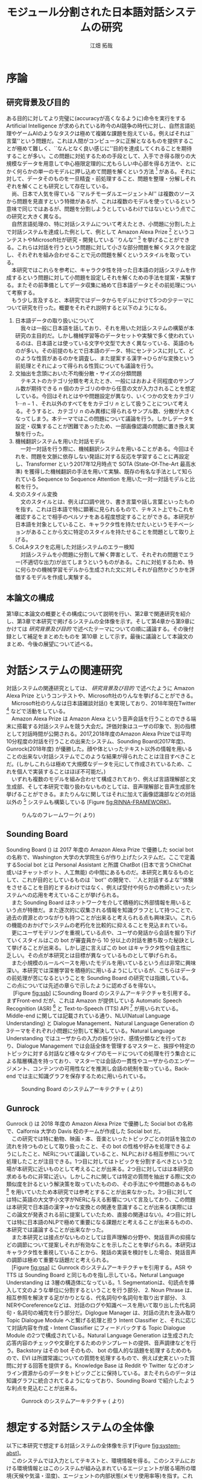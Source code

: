 #+TITLE: モジュール分割された日本語対話システムの研究
#+SUBTITLE: 
#+AUTHOR: 江畑 拓哉
# This is a Bibtex reference
#+OPTIONS: ':nil *:t -:t ::t <:t H:3 \n:nil arch:headline ^:nil
#+OPTIONS: author:t broken-links:nil c:nil creator:nil
#+OPTIONS: d:(not "LOGBOOK") date:nil e:nil email:nil f:t inline:t num:t
#+OPTIONS: p:nil pri:nil prop:nil stat:t tags:t tasks:t tex:t
#+OPTIONS: timestamp:nil title:t toc:t todo:t |:t
#+LANGUAGE: ja
#+SELECT_TAGS: export 
#+EXCLUDE_TAGS: noexport
#+CREATOR: Emacs 26.1 (Org mode 9.1.4)
#+LATEX_CLASS: article
#+LATEX_CLASS_OPTIONS: [a4paper, dvipdfmx]
#+LATEX_HEADER: \usepackage{amsmath, amssymb, bm}
#+LATEX_HEADER: \usepackage{graphics}
#+LATEX_HEADER: \usepackage{coins-jp}
#+LATEX_HEADER: \usepackage{color}
#+LATEX_HEADER: \usepackage{times}
#+LATEX_HEADER: \usepackage{longtable}
#+LATEX_HEADER: \usepackage{minted}
#+LATEX_HEADER: \usepackage{fancyvrb}
#+LATEX_HEADER: \usepackage{indentfirst}
#+LATEX_HEADER: \usepackage{pxjahyper}
#+LATEX_HEADER: \hypersetup{colorlinks=false, pdfborder={0 0 0}}
#+LATEX_HEADER: \usepackage[utf8]{inputenc}
#+LATEX_HEADER: \usepackage[backend=biber, bibencoding=utf8, style=authoryear]{biblatex}
#+LATEX_HEADER: \usepackage[top=30truemm, bottom=30truemm, left=25truemm, right=25truemm]{geometry}
#+LATEX_HEADER: \usepackage{ascmac}
#+LATEX_HEADER: \usepackage{algorithm}
#+LATEX_HEADER: \usepackage{algorithmic}
#+LATEX_HEADER: \addbibresource{reference.bib}
#+LATEX_HEADER: \advisor{Claus Aranha 櫻井鉄也}
#+LATEX_HEADER: \heiseiyear{30}
#+LATEX_HEADER: \majorfield{知能情報メディア主専攻}
#+LATEX_HEADER: \patchcmd{\abstract}{\Large}{}{}{}
#+DESCRIPTION:
#+KEYWORDS:
#+STARTUP: indent overview inlineimages
* 序論
#+LATEX: \pagenumbering{arabic}
** 研究背景及び目的
   ある目的に対してより完璧に(accuracyが高くなるように)命令を実行をする Artificial Intelligence が求められている昨今のAI競争の時代に対し、自然言語処理やゲームAIのようなタスクは極めて複雑な課題を抱えている。例えばそれは``言葉''という問題だ。これは人間がコンピュータに正解となるものを提供することが極めて難しく、``なんとなく良い感じに''目的を達成してくれることを期待することが多い。この問題に対処するための手段として、入手でき得る限りの大規模なデータを用意して中心極限定理的に尤もらしい中心部を得る方法や、とにかく何らかの単一のモデルに押し込めて問題を解くという方法 [fn:hred] がある。それに対して、データそのものを一旦精査・前処理すること、問題を整理・分解しそれぞれを解くことも研究として存在している。\\
   　尚、日本で人気を得ている ``マルチモーダルエージェントAI'' は複数のソースから問題を見直すという特徴があるが、これは複数のモデルを使っているという意味で同じではあるが、問題を分割しようとしているわけではないという点でこの研究と大きく異なる。\\
   　自然言語処理の、特に対話システムについて考えたとき、小問題に分割した上で対話システムを達成した例として、例として Amazon Alexa Prize [fn:alexaprize] というコンテストやMicrosoft社が研究・開発している``りんな'' [fn:rinna] を挙げることができる。これらは対話を行うという問題に対して小さな部分問題を解くタスクを設定し、それぞれを組み合わせることで元の問題を解くというスタイルを取っている。\\
   　本研究ではこれらを参考に、キャラクタ性を持った日本語の対話システムを作成するという問題に対して小問題を設定しそれを解くための手法を提案・実験する。またその前準備としてデータ収集に絡めて日本語データとその前処理について考察する。\\
   　もう少し言及すると、本研究ではデータからモデルにかけて5つの少テーマについて研究を行った。概要をそれぞれ説明すると以下のようになる。
   1. 日本語データの取り扱いについて\\
      　我々は一般に日本語を話しており、それを用いた対話システムの構築が本研究の主目的だ。しかし機械学習等のデータセットや実験で多く使われているのは、日本語とは使っている文字や文型で大きく異なっている、英語のものが多い。その前提のもとで日本語のデータ、特にセンテンスに対して、どのような性質があるのかを調査し、また提案する漢字→ひらがな変換という前処理とそれによって得られる性質についても議論を行う。
   2. 文抽出を念頭においた不均衡分散・サイズの分類問題\\
      　テキストのカテゴリ分類を考えたとき、一般にはおおよそ同程度のサンプル数が期待できる $n$ 個のカテゴリの中から任意の文が入力されることを想定している。今回はそれとはやや問題設定が異なり、いくつかの文をカテゴリ $1 \cdots n-1$ 、それ以外のすべてををカテゴリ $n$ として扱うことについて考える。そうすると、カテゴリ $n$ のみ異様に得られるサンプル数、分散が大きくなってしまう。本テーマではこの問題について議論を行う。しかしデータを設定・収集することが困難であったため、一部画像認識の問題に置き換え実験を行った。
   3. 機械翻訳システムを用いた対話モデル\\
      　一対一対話を行う際に、機械翻訳システムを用いることがある。今回はそれを、問題を文脈に依存しない発話に対する反応を学習することに再設定し、Transformer という2017年12月時点で SOTA (State-Of-The-Art 最高水準) を獲得した機械翻訳の手法を用いて実験、既存の有名な手法として知られている Sequence to Sequence Attention を用いた一対一対話モデルと比較を行う。
   4. 文のスタイル変換\\
      　文のスタイルとは、例えば口調や訛り、書き言葉や話し言葉といったものを指す。これは日本語で特に顕著に見られるもので、テキスト上でもこれを確認することで相手のペルソナをある程度想定することができる。本研究が日本語を対象としていること、キャラクタ性を持たせたいというモチベーションがあることから文に特定のスタイルを持たせることを問題として取り上げる。
   5. CoLAタスクを応用した対話システムのエラー検知\\
      　対話システムを小問題に分割して解く弊害として、それぞれの問題でエラー(不適切な出力)が出てしまうというものがある。これに対処するため、特に何らかの機械学習モデルから生成された文に対しそれが自然かどうかを評価するモデルを作成し実験する。

*** abstract :noexport:
  　まず受付やオンラインチャットなどにおいて対話システムの需要が増えていること、Amazon AlexaやSiriなどを例に出して説明する。次にキャラクタ性を持ったマルチモーダル対話システムとして、りんなを例に上げる。\\
  　その実装例として、Amazon Alexa Prize のコンテストを例に出す。\\
  　本研究の目的として、日本語環境下で、りんなのような機能を持つシステムを構築すること、ゲームAIへの転用などを視野にいれていることを説明する。そしてシステムの概要として、対話システムという大問題に対して、いくつかの小問題に分割し、それらを組み合わせるモジュール分割という手法を用いることにしたことを説明する。
[fn:rinna] https://twitter.com/ms_rinna
[fn:alexaprize] https://developer.amazon.com/alexaprize
[fn:hred] HRED (\cite{1507.02221}) や VHRED (\cite{1605.06069}) があるが、発話の多様性を得ること(一般的な受け答えを学んでしまい、同じような文ばかり生成してしまう)やデータを十分に集めることが難しいなど課題がある。
[fn:multimordule] 
** 本論文の構成
第1章に本論文の概要とその構成について説明を行い、第2章で関連研究を紹介し、第3章で本研究で掲げるシステムの全体像を示す。そして第4章から第9章にかけては [[研究背景及び目的]] で述べたテーマについての順に議論する。その後付録として補足をまとめたものを 第10章 として示す。最後に議論として本論文のまとめ、今後の展望について述べる。
#+LATEX: \newpage
*** abstract :noexport:
   　1章として論文の導入をしていること。2章で対話システムの関連研究として1章の研究背景で紹介した(Amazon Alexa Prizeやりんな)の概要を説明していること。3章として対話システム全体の実装として目標としている構成図を示していること。4章については日本語のデータをどのように扱うべきか考察したこと。5章から8章にかけてはそれぞれのモジュールに対する研究について説明をしていること。9章に対してはそれぞれの章で説明が不足しているであろう内容を補足するための付録なこと。を説明する。
#+LATEX: \newpage

* 対話システムの関連研究
:PROPERTIES:
:CUSTOM_ID: relation-reserch
:END:
対話システムの関連研究としては、 [[研究背景及び目的]] で述べたように Amazon Alexa Prize というコンテストや、Microsoft社のりんなを挙げることができる。\\
　Microsoft社のりんなは日本語雑談対話(\cite{rinna_article}) を実現しており、2018年現在Twitter [fn:twitter] などで活動をしている。\\
　Amazon Alexa Prize は Amazon Alexa という音声会話を行うことのできる端末に搭載する対話システムを競う大会だ。評価対象はユーザの印象で、別の指標として対話時間が公開される。2017,2018年度のAmazon Alexa Prizeでは平均10分程度の対話を行うことの出来たシステム、Sounding Board(2017年度)、Gunrock(2018年度) が優勝した。顔や体といったテキスト以外の情報を用いることの出来ない対話システムでこのような結果が得られたことは注目すべきことだ。(しかしこれらは極めて大規模なデータを元にして作成されているため、これを個人で実装することはほぼ不可能だ。)\\
　いずれも複数のモデルを組み合わせて構成されており、例えば言語理解部と文生成部、そして本研究で取り扱わないものとしては、音声理解部と音声生成部を挙げることができる。またりんなに関してはそれに加えて画像認識部などの対話以外の [fn:rinna2] システムも構築している [Figure [[fig:RINNA-FRAMEWORK]]]。

#+ATTR_LATEX: :width 12cm
#+CAPTION: りんなのフレームワーク(\cite{rinna_article} より)
#+NAME: fig:RINNA-FRAMEWORK
[[./img/rinna-framework.png]]
#+LATEX: \newpage
[fn:rinna2] 対話をテキストやそれを示す音声のみのコミュニケーションと定義した場合。実際には対話には身振り手振り、表情といった要素が複雑に絡んでいる。そのため2017年頃からは、表情を考慮した対話システムが提案され(\cite{1812.01525})研究されている。
[fn:twitter] https://twitter.com
** Sounding Board
Sounding Board (\cite{1804.10202}) は 2017 年度の Amazon Alexa Prize で優勝した social bot の名称で、Washington 大学の大学院生らが作り上げたシステムだ。ここで定義するSocial bot とは Personal Assistant と所謂 ChatBot (日本で言うChitChat或いはチャットボット、人工無能) の中間にあるものだ。本研究と異なるものとして、これが目的としているものは ``bot'' の開発で、``人と対話するよな''体験をさせることを目的とするわけではなく、例えば受付や何らかの教師といったシステムへの応用を考えていることが挙げられる。\\
　また Sounding Board はネットワークを介して積極的に外部情報を用いるという点が特徴だ。また逐次的に収集される情報を知識グラフとして持つことで、過去の資源とのつながりも持つことが出来ると考えられる点も興味深い。これらの機能のおかげでシステムの老朽化を比較的に抑えることを見込まれている。\\
　更にユーザモデリングを重視している点や、ユーザの発話から会話を掘り下げていくスタイルはこの bot が審査員から 10 分以上の対話を勝ち取った秘訣として挙げることが出来る。しかし逆に言えばこの bot はキャラクタ性や自主性に乏しい。その点が本研究とは目標が異なっているものとして挙げられる。\\
　また小規模のルールベースを用いたモデルを用いているという点は非常に興味深い。本研究では深層学習を積極的に用いるようにしているが、こちらはデータの前処理が苦になるということを Sounding Board の研究では指摘している。この点については先述の章らで示したように認めざるを得ない。\\
　 [Figure [[fig:ssb]]] にSounding Board のシステムアーキテクチャを引用する。まずFront-end だが、これは Amazon が提供している Automatic Speech Recognition (ASR) [fn:ASR] と Text-to-Speech (TTS) API [fn:TTS] が用いられている。Middle-end に関しては記載されている通り、NLU(Natual Language Understanding) と Dialogue Management、Natural Language Generation の3テーマをそれぞれ小問題に分割して解決している。Natural Language Understanding ではユーザからの入力の振り分け、感情分類などを行っており、Dialogue Management では会話全体を管理するマスターと、挨拶や特定のトピックに対する対話など様々なタイプのモードについての処理を行う集合とによる階層構造を持っており、マスターでは会話の一貫性やユーザからのエンゲージメント、コンテンツの可用性などを推測し会話の統制を取っている。Back-end では主に知識グラフを保存するために用いられている。
#+CAPTION: Sounding Board のシステムアーキテクチャ (\cite{1804.10202} より)
#+NAME: fig:ssb
#+ATTR_LATEX: :width 15cm
[[./img/sbarchitect.PNG]]

#+LATEX: \newpage
[fn:ASR] https://developer.amazon.com/ja/alexa-skills-kit/asr
[fn:TTS] https://aws.amazon.com/jp/polly/ や https://developer.amazon.com/ja/docs/alexa-voice-service/speechsynthesizer.html

** Gunrock
Gunrock (\cite{Gunrock}) は 2018 年度の Amazon Alexa Prize で優勝した Social bot の名称で、Calfornia 大学の Davis 校のチームが作成した Social bot だ。\\
　この研究では特に動物、映画・本、音楽といったトピックごとの対話を独立の流れを持つものとして取り扱ったこと、その bot の性格や好みを処理できるようにしたこと、NERについて議論していること、NLPにおける相互参照について処理したことが注目できる。1つ目に対してはトピックを分割するべきという立場が本研究に近いものとして考えることが出来る。2つ目に対してはは本研究の求めるものに非常に近い。しかしこれに関しては特定の質問を抽出する際に文の類似度を計るという解決策を取っていたものの、その手法にやや問題のあるもの [fn:Univ] を用いていたため本研究では参考とすることが出来なかった。3つ目に対しては特に英語の大文字小文字がNERに与える影響について言及しており、この問題は本研究で日本語の漢字→かな変換との関連を意識することが出来る(実際にはこの論文が発表される前に提案していたため、直接の関連はない)。4つ目に対しては特に日本語のNLPで極めて重要になる課題だと考えることが出来るものの、本研究では議論することが出来なかった。\\
　また本研究とは接点がないものとしては音声理解の分野や、発話音声の抑揚などの調節について提案しそれが有効なことを示したことを挙げられる。本研究はキャラクタ性を重視していることから、発話の実装を検討をした場合、発話音声の調節は極めて重要な話題だと考えられる。\\
　[Figure [[fig:gsa]]] に Gunrock のシステムアーキテクチャを引用する。ASR や TTS は Sounding Board と同じものを指し示している。Netural Language Understanding は 3層の構造体になっている。1. Segmentationは、句読点を挿入して文のような単位に分割するということを行う部分、 2. Noun Phrase は、相互参照を解決する足がかりとなる、代名詞句や名詞句を取り出す部分、 3. NERやCoreferenceなどは、対話のログや知識ベースを用いて取り出した代名詞句・名詞句の補完を行う部分だ。Diglogue Manager は、対話の流れを汲み取り Topic Dialogue Module へと繋げる処理と担う Intent Classifier と、それに応じて対話内容を作成・Intent Classifier にフィードバックする Topic Dialogue Module の2つで構成されている。Natural Language Generation は生成された応答内容のチェックや文章化するためのテンプレートの提供、音声調律などを行う。Backstory はその bot そのもの、 bot の個人的な話題を処理するためのもので、EVI は所謂常識についての質問を処理するもので、例えば史実といった質問に対する回答を提供する。Knowledge Base は Reddit や Twitter などのオンライン資源からのデータをトピックごとに保持している。またそれらのデータは知識グラフに統合されてるようになっており、Sounding Board で紹介したような利点を見込むことが出来る。
#+CAPTION: Gunrock のシステムアーキテクチャ (\cite{Gunrock} より)
#+NAME: fig:gsa
#+ATTR_LATEX: :width 15cm
[[./img/gsarchitect.PNG]]
[fn:Univ] Universal Sentence Encoder と呼ばれるモデルで、Google 社の研究成果なものの、性能や論文の内容について大変評価が悪いことで有名だ。https://www.reddit.com/r/MachineLearning/comments/88c2vp/r_180311175_universal_sentence_encoder/

#+LATEX: \newpage
** abstract :noexport:
  　関連研究として、Amazon Alexa Prizeの問題設定の説明、 2018 年、2017年の最優秀賞団体がモジュール分割して問題を解決したことを説明する。りんなの概要についても紹介する。

#+LATEX: \newpage
* 想定する対話システムの全体像
:PROPERTIES:
:CUSTOM_ID: big-image
:END:

 以下に本研究で想定する対話システムの全体像を示す[Figure [[fig:system-abst]]]。\\
　このシステムでは入力としてテキストと、環境情報を得る。このシステムにおける環境情報とはこのシステムが組み込まれているエージェントが居る場所の環境(天候や気温・湿度)、エージェントの内部状態(メモリ使用率等)を指す。これはテキストを用いた人対人の対話をイメージしたもので、つまり相手の居る環境、相手の体調をそれぞれ置き換えたものになる。またAnswer Generationに用いる所謂個人データのようなものもエージェントの内部に持っているものとする。本論文で扱うものは、この内の Sentence Detection / Sentence Categorization / Topic Dialogue / Style Transfer だ。またTopic Dialogue から Style Transfer への矢印・Answer Generation から Style Transfer への矢印・Style Transfer から Output への矢印におけるエラー検知についても議論する。

#+ATTR_LATEX: :width 12cm
#+CAPTION: 本研究のシステム全体像
#+NAME: fig:system-abst
[[./img/figure3.png]]

- Sentence Detection [該当部:[[#inbalance-categorization][文抽出を念頭においた不均衡分散・サイズの分類問題]]]\\
  　ある特定の文を取り出す。取り出された場合はどの意味として取り出されたのかという情報とともに、Answer Generationへ向かい、取り出されなかった場合には付加情報なしで Sentence Categorizationへ入力を受け流す。\\
  　最終的にはほとんどの文をここで抽出し、それに対する返答を Answer Generation でエージェントの内部状態ないし外部知識ベースを参照しながら生成する。
- Sentence Categorization [該当部:[[#deal-japanese-data][日本語データの取り扱いについて]]・[[#inbalance-categorization][文抽出を念頭においた不均衡分散・サイズの分類問題]]]\\
  　文を大雑把にカテゴリ分類する。例えばそれは livedoor news corpus [fn:ldnc] で議論されるような スポーツ/IT/家電 といったようなカテゴリだ。ここでカテゴリ分類された文はそれぞれ対応する Topic Dialogue に流される。
- Topic Dialogue [該当部:[[#con-model-use-mt][機械翻訳システムを用いた対話モデル]]]\\
  　与えられたカテゴリに対する一対一応答を行う。例えばゲームについての話題を受け持つ Topic Dialogue はゲームに関する入力文を期待しており、それに対する出力を学習しているものとする。そのモデルはエージェントのペルソナに応じて置換することが可能で、例えば好きなゲームカテゴリについての好意的なデータを多分に含んだデータセットで訓練した Topic Dialogue はそのゲームカテゴリが好きな(好きになった)エージェントが持つことになる。
- Style Transfer [該当部:[[#style-transfer][文のスタイル変換]]]\\
  　文のスタイルを変換する。ここで言う文のスタイルとは例えば書き言葉や話し言葉、各ペルソナに基づいた語尾変化を示す。
- エラー検知についての議論 [該当部:[[#cola-error-handling][CoLAタスクを応用した対話システムのエラー検知]]]\\
  　上記のシステムの、特に Topic Dialogue で発生するエラーデータと正常なデータを分類する。
#+LATEX: \newpage
[fn:ldnc] https://www.roundhuit.com/download.html#ldcc
** abstract :noexport:
  　全体像図のグラフを示す。
  　それぞれの問題をリストとして示す。

#+LATEX: \newpage
* 日本語データの取り扱いについて
:PROPERTIES:
:CUSTOM_ID: deal-japanese-data
:END:
日本語データは英語データに比べていくつかの問題を抱えている。問題の例としては、文字の数が多すぎること、スペースといった意味ごとの分割がないこと、容易にペルソナを特定できるような多彩な語尾変化があること、他国語も日本語のように用いること、同意同音の語でも様々な表記方法があることが挙げられる[fn:spacesplit]。\\
　また一般に公開されている対話データセットを対話テキストのみで学習させると想定したとき、背景知識の欠如を指摘せざるを得ない。更に言えば日本人の特徴として``言外にわかり合う''というコミュニケーションスタイルも問題を難しくしていると言えるだろう。\\
　この章では上記の問題があることを公開されているデータセットやTwitterから収集したデータセットを用いて調査するとともに、``漢字をかなに変換する''という前処理を用いることでどのようにデータの性質が変化するのかを、単語分散を得るというタスクについて実験する。\\
　尚本研究では、形態素解析には MeCab[fn:mecab] 0.996、単語辞書として mecab-ipadic-neologd[fn:mecab-neologd] 20181112-01 を用いた。特にTwitterのようなデータは流行語や新語に対応するため、単語辞書を定期的に更新する必要がある。
[fn:spacesplit] 前2つに関しては、中国語も共通して抱えている問題と言える。
[fn:mecab] http://taku910.github.io/mecab/
[fn:mecab-neologd] https://github.com/neologd/mecab-ipadic-neologd
** 調査1) 発話データの性質
:PROPERTIES:
:CUSTOM_ID: attr-jap
:END:

発話データとして、2018年12月25日 23:00頃 から翌 26日 10:00頃 までに収集した7万件のTwitterデータを収集し、その性質を観測した。\\
　データの収集手法としては Twitter 社が公開している API を用い、日本のユーザから呟かれている内容を集めるものとした。この処理によって生データが 77,285 発話得られた。
*** フィルタ
:PROPERTIES:
:CUSTOM_ID: filter
:END:
データを収集するにあたり、タグや宛名、URLリンクと言った Twitter に特有な部分を省いた。その上で、4文字以上、60文字以下のデータをすべて抽出し、データを 54,368 発話にした。\\
　Twitterに特有な部分を省いた理由として、全体の目的から考えてTwitterデータに特化させる必要がなかったこと、タグは時系列で発生・消滅すること、宛名に関してはそのユーザの背景情報が必要になることが容易に想像できること、URLリンクを発話として認めるべきではないと考えたことを挙げる。\\
　勿論いくつかの懸念事項は存在する。例えばタグに意味が込められている例 (``#〇〇を許すな'' など) が少なからず見られたが、タグを認めるとタグのあるすべてのデータを手動で確認する必要があったため今回はすべて省いた。\\
　また文字数でフィルタを行った理由として、1. 4文字未満のデータは少なく、この後議論する単語分割が出来ないようなデータ、それのみでは意味が通じないデータが多く含まれていたこと、2. 60字超過のデータは何らかの内容に対する説明と言った発話データとはややベクトルの異なるデータが多かったこと、深層学習を中心とした機械学習を用いた自然言語処理(要約タスクを除く)に用いるデータだと考えたとき、長すぎるテキストはその一部を短くする前処理が施されることが一般的なこと、を挙げる。
#+ATTR_LATEX: :caption \caption{発話データに対して適用したフィルタとその理由} :environment longtable :align |c|c|c|
|-------------------+------------+------------------------------------------------------------|
| フィルタの概要    | 詳細       | 理由                                                       |
|-------------------+------------+------------------------------------------------------------|
| Twitter特有の内容 | タグ       | 時系列で発生・消滅するため                                 |
|                   | 宛名       | 宛名のユーザに対する情報が必要なため                     |
|                   | URLリンク  | リンクを発話として認めるべきか議論の余地があるため         |
|-------------------+------------+------------------------------------------------------------|
| 文字数            | 4文字未満  | データ数が少なかったため                                   |
|                   |            | 単語分割が出来ないため(極端な略語など)                     |
|                   | 60文字超過 | 発話データというよりは説明のようなデータが多かったため     |
|                   |            | 適用する予定の手法では情報の一部が切り落とされてしまうため |
|-------------------+------------+------------------------------------------------------------|
**** abstract :noexport:
    　フィルタとして、タグや宛名、リンクを省いた後、4字以上、60字以下のデータを対象とした。その理由として、長文のツイートは説明の内容が含まれること、このデータの取扱先として深層学習を中心にした機械学習(要約タスクを除く)を想定しているため、あまり長すぎるテキストは切り落とす可能性があること、短すぎるつぶやきはリンクやタグのみのツイートが多かったことを挙げる。
*** 調査結果
:PROPERTIES:
:CUSTOM_ID: attr-japanese-res
:END:
フィルタによって抽出された 54,368 発話を調査した。\\
　まず発話データとして問題があると考えられる発話について報告する。尚すべての報告における例は、個人情報を含んだ部分を含まないように編集されている。
#+ATTR_LATEX: :caption \caption{発話データの調査結果1} :environment longtable :align |c|c|c|
|----------------------------+----------------------------------------+---------------------------------|
| 概要                       | 詳細                                   | 例                              |
|----------------------------+----------------------------------------+---------------------------------|
| 他国語を用いた発話         | 中国語・英語等を用いた(含まれる)       | Very nice                       |
|                            | ツイートが 0.5 % 程度見られた          | Merry Christmas!                |
|                            |                                        | 謝謝                            |
|                            |                                        | Guten Morgen!                   |
|----------------------------+----------------------------------------+---------------------------------|
| テキストのみでは           | 画像などのコンテンツに                 | これ最高                        |
| 理解できない発話           | 対する発話が微量見られた               |                                 |
|                            |                                        |                                 |
|                            | ハイコンテクスト過ぎて                 | れ!!!                           |
|                            | 理解できないものが見られた             |                                 |
|----------------------------+----------------------------------------+---------------------------------|
| (意図的・意図的でない)誤字 |                                        | オフトゥン                      |
|                            |                                        | イケメソ                        |
|----------------------------+----------------------------------------+---------------------------------|
| 顔文字や絵文字の多用       | Twitterで許可されている絵文字や、      | $\verb#(*´ω`*)#$ お疲れ様です |
|                            | 顔文字が含まれる発話が 8% 程見られた   | $\verb#[(:3[■■]]#$            |
|                            |                                        | $\verb#(´∀`)>#$               |
|----------------------------+----------------------------------------+---------------------------------|
| 単語の一部や               | 特に感情的なつぶやきでは、             | 全全全休                        |
| 語尾の繰り返し             | 強調などの目的から                     | ほにゃほにゃほにゃほにゃする    |
|                            | 語の一部を繰り返す傾向が見られた       | やだぁあぁぁぁぁぁぁぁ!         |
|----------------------------+----------------------------------------+---------------------------------|
| 略語の多用                 | 長い単語、文は相互に理解できるような   | メリクリ!                       |
|                            | 形に省略されることが多かった           | なるはや                        |
|----------------------------+----------------------------------------+---------------------------------|
| 別の表現                   | 同じ意味を示すが                       | $\verb#!/!!!/！/！！/!!!!!!!!#$ |
|                            | 別の表記法があるものは                 | $\verb#・・・/…#$              |
|                            | 共通化されているわけではなかった       | こんど/今度                     |
|                            |                                        | 彼氏/カレ氏/カレシ              |
|                            |                                        | デス/です                       |
|----------------------------+----------------------------------------+---------------------------------|
| 伏せ字                     | 隠語など伏せ字を用いている場合があった | ○ね                            |
|----------------------------+----------------------------------------+---------------------------------|
| 語尾の特徴付け等           |                                        | ねれないぽよ                    |
|                            |                                        | ...と思うニョロ                 |
|                            |                                        | むいねー                        |
|----------------------------+----------------------------------------+---------------------------------|
次に主に情報の価値として問題があると考えられる発話について報告する。
#+ATTR_LATEX: :caption \caption{発話データの調査結果2} :environment longtable :align |c|c|c|
|----------------------+---------------------------------------------+------------------------------|
| 概要                 | 詳細                                        | 例                           |
|----------------------+---------------------------------------------+------------------------------|
| 個人情報の入ったもの | 電話番号やSNSのIDなどを                     |                              |
|                      | 含まれるものが、                            |                              |
|                      | 一万件に対して5,6件あった                   |                              |
|                      |                                             |                              |
|                      | 個人名・アカウント名が含まれるものを        |                              |
|                      | 含めると5%程になってしまった                |                              |
|----------------------+---------------------------------------------+------------------------------|
| 時刻など             |                                             | 2018.12.26 06:00             |
|----------------------+---------------------------------------------+------------------------------|
| 頻度が高すぎるもの   | 挨拶等                                      | メリクリ！                   |
|                      |                                             | おはよう                     |
|----------------------+---------------------------------------------+------------------------------|
| センシティブなもの   |                                             |                              |
|----------------------+---------------------------------------------+------------------------------|
| Twitter特有のもの    |                                             | 凍結された                   |
|                      |                                             | フォローありがとうございます |
|----------------------+---------------------------------------------+------------------------------|
| 数値データ           | 英語でのNLPの一部では積極的に削除されている | 2018                         |
|                      |                                             | 200円                        |
|                      | 漢数字                                      | 一                           |
|                      | ギリシャ数字                                | V                            |
|                      |                                             |                              |
|----------------------+---------------------------------------------+------------------------------|
最後にこの後実験として取り上げる極性判定のデータとして問題があると考えられる発話について報告する。
#+ATTR_LATEX: :caption \caption{発話データの調査結果3} :environment longtable :align |c|c|c|
|----------------------+------------------------------------+-----------------------------------|
| 概要                 | 詳細                               | 例                                |
|----------------------+------------------------------------+-----------------------------------|
| 予定などのメモ書き   | 個人の予定や                       |                                   |
|                      | イベントの告知                     |                                   |
|----------------------+------------------------------------+-----------------------------------|
| 企業などの広告       |                                    |                                   |
|----------------------+------------------------------------+-----------------------------------|
| 取引などのツイート   |                                    | 買)鳥獣戯画のペンダント           |
|----------------------+------------------------------------+-----------------------------------|
| 豆知識や引用         | 特に深夜〜早朝にかけては           | 丁字染ちょうじぞめ                |
|                      | 自動ツイートのような形式の         | オロバス ￥n ソロモン72柱の…      |
|                      | 豆知識や引用の頻度が高くなっていた | [飲み会で使える？ダジャレ]…       |
|                      | 最大では3％程がこれに含まれていた  | サーッ!(迫真)                     |
|----------------------+------------------------------------+-----------------------------------|
| 感情が含まれているか |                                    | なぜ僕らは生きるのか              |
| 疑問のあるデータ     |                                    |                                   |
|----------------------+------------------------------------+-----------------------------------|
*** 考察
データを収集した時間も相まって広告や豆知識・引用といった発話が多く観測された。これらのデータは極性判定やカテゴリ分類、ユーザクラスタリングなどに悪影響を与えることが論理的に考えられる。予定や広告、時刻などに関係したデータは、ほとんどの場合で一過性のものなため長期的なシステムのためのデータとして見たときこれらが適切か疑問が残る。\\
　数値データや個人名のようなデータに関しては、英語でのNLP、特に良い精度を持ったいくつかのタスクに対しては何らかの記号に置換されることが多い。しかし日本語でこれを適用しようとしたとき、1. 様々な表記方法があること、2. スペースで分割されていないため、形態素解析などの技術やNER(Named Entity Recognition 固有表現抽出)の技術を組み合わせなければ抽出できないこと、が問題として挙げられる。特に形態素解析に関してはTwitterのデータのような正規化されていないテキストに行った場合、精度が比較的に落ちるため、何らかの精度向上手法または別手法を提案する必要がある。\\
　また同じ意味を表す文でも様々なバリエーションがあることがわかった。例えば``おはよう''を例に取ってみると、``おはようございます''、``おはよー''、``おは''、``おはよおおお''、``おは(愛称等)''といったバリエーションが見られた。これらはキャラクタ性を持たせるためには必要な分散だが、意味のみに注目した場合や、語彙数の問題を考慮した場合には極力減らされたほうが良いと考えられる。これは英語の NLP (例えば機械翻訳) で前処理として、``he's'' を  ``he is'' にするなどの前処理が行われることがあることからも推察される。更にバリエーションのある文は平均的に出現頻度が高いため、これを集めすぎるとデータに偏りが生まれてしまうことも考慮する必要があるだろう。具体的には、26日午前6時ちょうど頃は3割程度が宛先や顔文字などの付加情報の差はあれど``おはよう''の意味の発話であったが、これをすべてデータとして認めてしまうと、この``おはよう''についてのデータが他のデータに対して極端に多くなってしまうことが考えられる。\\
　極性判定のみに絞った議論をするならば、例えば自動ツイートされた発話にはユーザの極性があるとは考えにくいため、これを省くのが適当だと考えられる。しかし以上のことを踏まえてデータの再抽出・編集をフィルタリング後のデータの中の、15,000程度のデータに対して行ったところ、1,500程度のデータしか得られなかった。尚特にこの結果を招いた要因を挙げるとすれば、個人情報を含んだデータを編集・削除したこと、極性を持たないと思われるデータ(中性という意味ではない)を省いたことだった。\\
　更に極性判定のためのデータとしてこのデータを考えると、顔文字や絵文字等は極めて感情を含んでいると感じられた。例えば、``おはようございます。(ノД ｀)'' と ``おはようございます。(* ´$\omega$ ｀*)'' では極性判定上全く違う評価を下さざるを得ない。しかし顔文字や、特に絵文字については、そのバリエーションに際限がないことや機種依存文字などの入力可能性について議論しなければならない。これらを解消するためには、それらを例えば文字単位、或いはそれに準ずる単位で分割するなどしてある程度のカテゴライズを行えるようにする手法が要求される。
\begin{itembox}[l]{形態素解析で成功した例}
りかちゃんありがとう\\

<形態素解析結果>\\
りか 名詞,固有名詞,人名,名,*,*,りか,リカ,リカ \\
ちゃん 名詞,接尾,人名,*,*,*,ちゃん,チャン,チャン\\ 
ありがとう 感動詞,*,*,*,*,*,ありがとう,アリガトウ,アリガトー
\end{itembox}

\begin{itembox}[l]{形態素解析で失敗した例}
山さんに・・・\\

<形態素解析結果>\\
山 名詞,一般,*,*,*,*,山,ヤマ,ヤマ \\
さん 名詞,接尾,人名,*,*,*,さん,サン,サン\\
に 助詞,格助詞,一般,*,*,*,に,ニ,ニ\\
・・・\\

※人名を指すが一般名詞として認識されてしまっている。\\
このよう場合には単語分割した後、NERを用いて検出することが望ましいと言える。
\end{itembox}
*** abstract :noexport:
　調査結果を表を用いて示す。そして後述の実験な極性判定実験のために抽出できたデータが10%程度であったことを説明する。
*** rough :noexport:
　更に極性判定のためのデータとしてこのデータを考えると、顔文字や絵文字等は極めて感情を含んでいることが感じられた。例えば、``おはようございます。(ノД ｀)'' と ``おはようございます。(* ´$\omega$ ｀*)'' では極性判定上全く違う評価を下さざるを得ない。しかし絵文字や、特に顔文字については、そのバリエーションに際限がないことや機種依存文字などの入力可能性について議論しなければならない。これらを解消するためには、それらを例えば文字単位、或いはそれに準ずる単位で分割するなどしてある程度のカテゴライズを行えるようにする手法が考察できるが、これ以上研究内容を増やすと著者が過労死してしまうのでここまでに留めておく。
** 調査2) 対話データの性質
:PROPERTIES:
:CUSTOM_ID: conv_data
:END:
対話データとして、2018年8月から12月にかけて不定期にTwitterから収集した対話データ、一般公開されている書き起こしの対話コーパス、一般公開されているチャットの対話コーパスについてデータを観測した。\\
　以下に調査結果として何らかの問題があると考えられる特徴について報告し、それに対する考察を述べる。
*** 調査結果
**** Twitterから収集した対話データ
\\
　収集方法は Twitter 社が公開している API を用い、日本のユーザから呟かれている内容の中から、3発話以上対話が続いているものを収集した。この処理によって生データが 10,767 の対話ペアが得られた。そして生データに対しては [[#filter]] と同様にハッシュタグと宛名、そしてURLリンクを削除したが、文字制限は対話間の意味を観測するため行わなかった。
#+ATTR_LATEX: :caption \caption{対話データの調査結果1} :environment longtable :align |c|c|c|
|--------------------------------+-------------------------------------------+-----------------------|
| 概要                           | 詳細                                      | 例                    |
|--------------------------------+-------------------------------------------+-----------------------|
| センシティブな内容             | 3％程はセンシティブな内容の対話であった。 |                       |
|--------------------------------+-------------------------------------------+-----------------------|
| ゲームに関する内容             | 5％程はゲームに関する内容であった。       |                       |
|                                | その中には一過性の内容                    |                       |
|                                | (情報共有や待ち合わせ等)が含まれていた    |                       |
|--------------------------------+-------------------------------------------+-----------------------|
| 顔文字や絵文字等が含まれるもの | 15％程は顔文字や絵文字を含んでいた        | おはよーございます!   |
|                                |                                           | $\verb#((*゜д゜)ノ#$ |
|                                |                                           |                       |
|                                | そのうちの2割ほどは顔文字・絵文字のみが   | $\verb#('д`)#$       |
|                                | 発話になっているものがあった              |                       |
|--------------------------------+-------------------------------------------+-----------------------|
| 似たような内容                 | 特に挨拶など同じような                    | おはようございますよ  |
|                                | 内容の対話頻度が高かった                  |                       |
|                                | 朝方には半数が                            |                       |
|                                | ``おはようございます''の内容であった      |                       |
|--------------------------------+-------------------------------------------+-----------------------|
| 事前知識を必要とする内容       | 間柄や話題(例えばゲーム)の内容に          | lineカメラたのしい    |
|                                | 関する事前知識がいるものが                |                       |
|                                | 多く感じられた。[fn:pre-knowledge]        |                       |
|--------------------------------+-------------------------------------------+-----------------------|
| 固有表現が含まれるもの         | 名前等固有表現が含まれるものは            |                       |
|                                | 3割程度であった。                         |                       |
|--------------------------------+-------------------------------------------+-----------------------|


[fn:pre-knowledge] アノテータが一人のため境界を判定することは難しいため、割合を明言することは出来ない。
**** 名大会話コーパスから収集したデータ
\\
　名大会話コーパス(\cite{meidai}) から入手できる129会話について観測した。名大会話コーパスとは日本語母語話者同士の雑談を文字化したコーパスで、129会話を収録、その合計時間は100時間に及ぶ比較的大規模なものだ。ライセンスがクリエイティブ・コモンズ表示-非営利-改変禁止 4.0 国際ライセンスで公開されているため、研究目的で用いることは非常に容易なコーパスだと言える。\\
　非常に大規模かつ考察で述べるように複雑な内容なため、出現頻度については言及しない。

#+ATTR_LATEX: :caption \caption{対話データの調査結果2} :environment longtable :align |c|c|c|
|--------------------------+--------------------------------+----------------------------------------------|
| 概要                     | 詳細                           | 例                                           |
|--------------------------+--------------------------------+----------------------------------------------|
| 言外のコミュニケーション | 言語化せずに伝える内容があった | ＜笑い＞(共感の意)                           |
|--------------------------+--------------------------------+----------------------------------------------|
| 長文や複文               | 相手が内容を理解したものとして | すごい勢いで走って。                         |
|                          | 文を継続させる場合があった。   | 私、あ、あーさっきの犬だとか                 |
|                          |                                | 私たちが言っとるじゃん。                     |
|                          |                                | 犬も気がついたじゃん。                       |
|                          |                                | じゃははって走ってきちゃって、犬が。         |
|--------------------------+--------------------------------+----------------------------------------------|
| 書き言葉・話し言葉の変化 | あの $\rightarrow$ あん        | ほいでさあ、ずっと歩いていたんだけど、       |
|                          | といった変化が見られた。       | そうすと上から、なんか町の中が見れるじゃん。 |
|--------------------------+--------------------------------+----------------------------------------------|
| 固有表現                 | 個人情報保護のため             | ＊＊＊の町というのはちいちゃくって ...       |
|                          | 名前などの                     | ほいで、あの、F023さんはあたしが前の日に...  |
|                          | 固有表現は置換されていた       | Ｃが、あのー、写真を見せてくれたんだけど...  |
|--------------------------+--------------------------------+----------------------------------------------|

**** 対話破綻チャレンジの雑談対話コーパスから収集したデータ
\\
　対話破綻チャレンジ (\cite{40020632863}) とは人間と対話システムとの間で生じる「対話破綻」(ユーザが対話を継続できなくなる状態) を自動検出することを目的とした、評価型ワークショップだ。\\
　このデータは対話システムと人間間とのテキストを用いた対話データと、その対話が成立しているかどうかを判定した複数人によるアノテーションが含まれており、本研究の目指すエージェントと人の対話の形に最も近いデータセットだと言える。\\
　本データセットは問題点が少なく、アノテーションに従って、比較的成立しているとみなされた対話を抽出することで対話データを生成することが出来た。
*** 考察
Twitterから収集した対話データに関してはTwitterデータとして非常に有効だと考えられる。しかし比較的に個人的・センシティブな内容が多く、これを対話データとして学習させてしまうことによる、対話システムの倫理的な問題を考慮しなければならないだろう。また顔文字や絵文字等は [[#attr-jap]] で考察したように単位で分割することが難しい。同様に同じような意味を持った対話が多く存在していたことから、これにも対処する必要があるだろう。\\
　名大会話コーパスから収集したデータに関しては日常会話を分析・理解するには抽出するには非常に価値のあるデータセットだが、これをチャットのようなテキスト入力等を介した対話には不適切なデータだと考えられる。このコーパスを観測して考察できる内容としては、1.書き言葉・話し言葉の変化は想像以上に大きなものであったと言えること、2.決して発話一つに対して返答が一つという形式になっているわけではないこと、3.固有表現の取扱についてより深く考察する必要があること、であった。\\
　対話破綻チャレンジから収集したデータはほぼ申し分ない自然さを持ったデータを集めることができることがわかった。しかし対話システムと人との対話データなため、``人対人のような日常会話''対話は比較的少なく、``人のような''対話エージェントを作成するならば、不足している対話を外部から付け加える必要があると考えられる。
*** abstract :noexport:
 　対話データとして、Twitterのデータ、一般公開されている書き起こしの対話コーパスの内容について言及し、前者に比べ後者は文字だけでは学習することが難しい(背景知識が必要な)ことを説明する。
** 問題設定
NLP の研究分野の一つについて単語分散を用いた言語モデル生成がある。単語といったある単位ごとの意味をベクトルなどの数値にする手法で、この利点としては、単位ごとの距離を考えたとき、意味的に近い要素は近く、遠い要素は遠くなることで様々な NLP のタスクで自然言語を数値化する際に、自然言語の特徴を強く表すことができるようになるというものがある。例えば [[[fig:tsne][Figure 5]]] では、[[実験1) 漢字かな問題に対する単語分散獲得]] から得られた単語分散を用いて犬と猫の名前ををいくつか描画した。これを見ると犬(青)と猫(赤)がうまく分離出来ていることがわかる。\\
　本テーマではこの単語分散を得るという問題に対してデータの前処理がどのように影響するのかを理解する目的で、2つの実験を行う。\\
　一つは、1.漢字・かな入り混じり文、2.かな飲みに変換した文、によって得られる単語分散の性質の違いを確認する実験、もう一つは得られた単語分散を用いて極性判定を行う実験だ。\\
#+ATTR_LATEX: :width 12cm
#+CAPTION: 単語分散の例(t-SNE(t-Distributed Stochastic Neighbor Embedding(\cite{vanDerMaaten2008}))を用いて二次元平面に描画)
#+NAME: fig:tsne
[[./img/foo.PNG]]

*** abstract :noexport:
英語では単語分散を得るために space で区切られた単語ごとに id を振る手法が有名であったが、最近では単語の一部 subword を用いる手法が出てきている。その例として google の出した wordpiece があることを紹介する。
　(単語分散を得る際に、日本語は英語と違って、単語ごとに分割されていないことを上げ、WordPirce SentencePiece 単語分割を用いる手法があることを紹介し、最近では単語分散を得ることのできる有力な手法としてELMo、 BERT が台頭してきたことを紹介し、そこでは SentencePiece が有力だという実験結果が出ていることを示す。)
　今回は単語分割+subwordを用いることを想定し、1. fasttext の Skip-gram を用いて漢字かな入り混じり、かなのみのテキストに対して語彙数、損失、ある単語の類似語について実験をすること 2. 得られた単語分散を用いて極性判定の実験をすることを説明する。
** 関連研究
単語分散を得るための手法としては、SVD (特異値分解 A singularly valuable decomposition(\cite{Kalman96asingularly})) や Word2Vec (\cite{NIPS2013_5021}) や Glove (\cite{Pennington14glove:global})、fasttext (\cite{Bojanowski2017EnrichingWV})といった手法が有名だ。また昨今、NLPでは文単位での解析が多いこと、文全体の意味も考慮したほうが良いというモチベーションから、単語分散のみならず、文ごとの関係も考慮してベクトルを生成する手法が提案されている。その代表例が、ELMo(Embeddings from Language Models \cite{Peters2018DeepCW})、BERT(Bidirectional Encoder Representations from Transformers \cite{Devlin2018BERTPO}) といった深層学習のモデルで、昨今の様々なNLPのタスクでSOTAを達成している。
　また極性判定やカテゴリ分類において最近では画像認識の分野で広く使われている CNN を用いた研究も盛んで、本研究ではそのうちの CNN と RNN (のうちのLSTM) を用いたモデルを用いて極性判定を実験する。
*** Skip-gram
:PROPERTIES:
:CUSTOM_ID: skip-gram
:END:
Skip-gram (\cite{Mikolov2013DistributedRO})のアルゴリズムは以下(\ref{tab:Skip-algo})のとおりだ。[fn:neg-sample]
\begin{itembox}[l]{Skip-gram のアルゴリズム}
\label{tab:Skip-algo}
1. 正のサンプルとして、ターゲットの単語とその周辺の単語を取り出す。\\
2. 負のサンプルとして、単語辞書の中からランダムにサンプルされた単語を取り出す。\\
3. ロジスティックス回帰を用いてこの2つのサンプルを区別できるようにネットワークを訓練する。\\
4. ネットワークの重みを単語埋め込みとみなす。
\end{itembox}
#+ATTR_LATEX: :width 10cm
#+CAPTION: Skip-gram は文中におけるある単語の周辺単語を予測する (w(t)は t番目の単語を示す。) (\cite{NIPS2013_5021} より)
#+NAME: fig:
[[./img/skip-gram.PNG]]
#+CAPTION: fasttext の Skip-gram を用いた単語分散獲得学習のパラメータ
#+ATTR_LATEX: :environment longtable :align |c|c|
|--------------------------+--------------------------------------------------------------|
| パラメータ名             | 説明                                                         |
|--------------------------+--------------------------------------------------------------|
| 許容最低語彙頻度         | 語彙として認める単語の頻度。                                 |
|                          | これを下回る単語は頻度の少ない単語として学習の対象としない。 |
| 学習係数                 | 目的関数 Adagrad の学習係数。                                |
| 学習係数向上率           | 学習率の更新率、単語がこの数だけ訓練されると更新される。     |
| epoch 数                 | 語彙の数 に対して何倍訓練を行うかを決定する。                |
| ネガティブサンプリング数 | 学習ごとに負のサンプルをどのくらい抽出するか。               |
| ウィンドウサイズ         | アルゴリズムで説明した m の値                                |
| 損失関数                 | 損失関数                                                     |
| dim                      | 埋め込みベクトルの次元数                                     |
|--------------------------+--------------------------------------------------------------|

ここで fasttext で用いられている subword との関連について説明する。まず Skip-gram の損失関数を以下の条件のもとで示すと以下のようになる。\\
　但しこの式はある単語に対して一単語を予測する多クラス分類問題となっているが、実装上は2クラス分類へ変換されている。今回は簡単のためもとの多クラス分類問題のまま説明を進める。
1. Skip-gram で予測する単語はある単語の前後一単語のみ。
2. 単語を $w_i$ 、コーパスを $[w_1, \cdots, w_T]$ とする。
3. ネガティブサンプルの手続きを省く。
4. 語彙数は W とする。
\begin{eqnarray}
L &=& - \cfrac{1}{T}\Sigma^T_{t=1}(logP(w_{t-1}, w_{t+1}|w_t)) \notag \\
  &=&- \cfrac{1}{T}\Sigma^T_{t=1}(logP(w_{t-1}|w_t) + logP(w_{t+1}|w_t))
\end{eqnarray}
　この際に通常のSkip-gram では $P(w_c|w_t)$ は以下の式で表される。
\begin{eqnarray}
P(w_c|w_t) = \cfrac{e^{s(w_t, w_c)}}{\Sigma^W_{j=1}e^{s(w_t, j)}}
\end{eqnarray}
　問題はこの内の関数 $s$ だ。この関数は2つの単語を引き取って類似度のスコアを返す関数で、通常の Skip-gram ではそのまま2つの単語を独立の id が振られたものとして処理している。しかし subword を用いている fasttext ではこの関数の定義が異なっている。具体的には単語の文字的な n-gram  を取り、その n-gram の集合 ${\cal{G}}_{w_t}$ のそれぞれについての埋め込みベクトル z_g  と周辺単語の埋め込みベクトル $v_{w_c}$ との類似度を内積として計算している。\\
　具体的に示すと以下のようになる。
\begin{eqnarray}
s(w_t, w_c) = \Sigma_{g\in {\cal{G}}_{w_t} } z_g^Tv_{w_c}
\end{eqnarray}

\begin{itembox}[l]{文字的な n-gram の例}
元の単語 : where \\
tri-gram を取った場合: \\
<wh, whe, her, ere, re>
\end{itembox}


[fn:neg-sample] 計算の都合上、辞書全体の単語を取り上げることが不可能なため、ネガティブサンプリングを行っている。またこのサンプリングは均一ではなく、高頻度な単語は程よく省かれるようになっている。(\cite{NIPS2013_5021})

*** CNN-LSTM
CNN-LSTM (\cite{Sainath2015ConvolutionalLS}) とは CNNとLSTMを組み合わせたニューラルネットワークだ。これと似たものに、LSTM-CNN というものがあるが、両者の違いは、入力からみて先に CNN層 を通過するか、LSTM層 を通過するかというものだ。また LSTM層 は 双方向LSTMや GLU(\cite{Chung2014EmpiricalEO}) といった RNN をの派生ネットワークに置換されることがある。尚、CNN-LSTM はいくつか呼び名があり、参考文献として挙げたもの (\cite{Sainath2015ConvolutionalLS}) には CLDNN という名称で呼ばれている。\\
　[Figure [[fig:cldnn]]] に概略を引用する。ここでは下から上へデータが流れていく形になっており、下の $x_i$ は所謂単語を示すベクトルを表している。尚 linear Layer とは CNN からの出力の次元を削減するために用いられるレイヤーを示している。また本実験では LSTM layers は 双方向LSTM を一層だけ用いている。
#+CAPTION: CLDNN の概略 (\cite{Sainath2015ConvolutionalLS} より)
#+NAME: fig:cldnn
#+ATTR_LATEX: :width 5cm
[[./img/cldnn.PNG]]
#+LATEX: \newpage
** 実験1) 漢字かな問題に対する単語分散獲得
この実験では、日本語特有に存在する``漢字とかなによる同意表現の複数表記''を解消するための漢字 $\rightarrow$ かな変換を行い、それによって得られる性質の変化を調査する。\\
　上記の調査で明らかになったように、日本語には同意ながら様々な表現が存在している。その中でも比較的簡単に差がわかる・前処理が簡単なものとして、``漢字とかな''について挙げることができる。例えば``寒い''という単語は``さむい''、``寒い''といった場合があるが、これらは単語的にはほとんど同じ意味を示す。また漢字とかなが入り交じることによって文字の種類が増加し、英語に比べて解析時の次元数が増大してしまう可能性が直ちにわかる。更に日本語のみならず英語を代表とした他国語をそれらの文字のまま併用し、それを当然のように会話に組み込んでいるという特徴から、日本語の文字種数を削減することは重要だと考えられる。そこで漢字をすべてかなに変換するという前処理を実験する。\\
　しかしこの前処理を行う弊害として、例えば``すなわち''、``即ち''、``則ち''、``乃ち'' といった微妙にニュアンスの異なる同音の単語がまとめられてしまうことによる影響をについて憂慮する必要があり、考察しなければならない。
*** 実験概要
単語分散を得るためのコーパスとしてWikipediaから入手したコーパス [fn:wiki] を用いた。Wikipediaコーパスを選択した理由として、プライバシーや料金といったデータの入手難易度が低いこと、言語モデルを作成することを視野にいれた際に、百科事典的な特徴から大まかに日本語の語彙を網羅することが期待でき魅力的なことを挙げられる。\\
　前処理として行う 漢字 $\rightarrow$ かな変換には MeCab の辞書を用いて行った。\\
　実験に用いるモデルは、fasttext の  Skip-gram だ (\cite{Bojanowski2017EnrichingWV})。fasttext は Skip-gram の機構に subword という仕組みが追加されており、使わない場合よりも良い性能が得られることが知られている。\\
　subwordとは活用や語幹といった単位で単語を分割することで、例え単語が文字上一致しなくともその単語間の距離が近くなることを保証できるという利点が得られる。これは特に英語が、単語が小さな意味を持つ文字群に分割できることに大きく影響する。この利点は日本語にも応用可能だという理屈としては、任意の国語辞典を開けばわかることだ。\\
　Skip-gram はターゲットとなる単語からその周囲単語を予測する単語分散の獲得手法。Skip-gram と、 Skip-gram と subword の関係の概要は [[#skip-gram]] で説明する。\\
　評価の対象は以下の3点についてだ。
- 語彙数の変化\\
  　漢字 $\rightarrow$ かな変換によりどれだけ語彙を縮小させることが出来たのかを調査する。
- それぞれの、単語埋め込みベクトルの次元数と損失の変化\\
  　それぞれの場合で、単語埋め込みベクトルの次元数に対して、fasttext の訓練後の損失がどの程度変化するのかを調査する。
- それぞれで得られた最良のモデルに対する、類似語の変化\\
  　それぞれの場合で、``日本(ニホン)''という単語に対してどのような類似単語が得られるのかを調査する。

　実験上の固定されたパラメータを以下に示す。パラメータの詳細な意味は [[#skip-gram]] で説明する。

\begin{itembox}[l]{subwordの例}
・英語の場合\\
\ \ \ \ \ \ inspire $\rightarrow$ in・spire (中に+吹き込む)\\\\
・日本語の場合\\
\ \ \ \ \ \ 鶏肉 $\rightarrow$ 鶏・肉(鶏(の)+肉)
\end{itembox}


#+CAPTION: fasttext を用いた単語分散獲得学習の共通パラメータ
#+ATTR_LATEX: :environment longtable :align |c|c|
|----------------------+-----------------------|
| パラメータ名         |                    値 |
|----------------------+-----------------------|
| 許容最低語彙頻度     |                     5 |
| 学習係数             |                   0.1 |
| 学習係数向上率       |                   100 |
| epoch 数             |                     5 |
| ネガティブサンプル数 |                     5 |
| ウィンドウサイズ     |                     5 |
|----------------------+-----------------------|

[fn:wiki] https://ja.wikipedia.org/w/index.php?title=WP:DD&redirect=yes
*** 実験結果
実験結果を示す。\\
　ここでいう次元数とは単語埋め込みベクトルの次元数 dim で、default とは漢字かな入り混じり文、 yomi とは漢字 $\rightarrow$ かな変換を行ったものを示す。\\
　左のグラフは語彙数を縦軸にしており、default に対して yomi が少ないことを示している。右のグラフは 100、200、300 の次元でどのようにfasttext の訓練後の loss が変化するのかを調べたものだ。これを行った理由は、default と yomi の語彙数の変化に伴い適切な単語埋め込みの次元数が変化している可能性を考慮したためだ。
#+ATTR_LATEX: :width 15cm
#+CAPTION: 漢字かな問題に対する単語分散獲得
#+NAME: fig:
[[./img/subword.PNG]]
#+LATEX: \newpage
**** 漢字かな入り混じり文 の類似単語
\\
　用いた単語埋め込みの次元数は 200 だ。学習したモデルから、ターゲット ``日本'' に対して類似している単語を上位から10個抽出した。
#+ATTR_LATEX: :caption \caption{漢字かな入り混じり文 の類似単語} :environment longtable :align |c|c|
|------------+--------------------|
| ターゲット | 日本               |
|------------+--------------------|
| 類似単語   | 韓国               |
|            | 米国               |
|            | 台湾               |
|            | にっぽん           |
|            | 中国               |
|            | 日本さくらの会     |
|            | 海外               |
|            | 実業               |
|            | 国内               |
|            | 日本税理士会連合会 |
|------------+--------------------|
**** かなのみの文 の類似単語
\\
　用いた単語埋め込みの次元数は 200 だ。学習したモデルから、ターゲット ``ニホン'' に対して類似している単語を上位から10個抽出した。
#+ATTR_LATEX: :caption \caption{かなのみの文 の類似単語} :environment longtable :align |c|c|
|------------+------------------------|
| ターゲット | ニホン                 |
|------------+------------------------|
| 類似単語   | ニホンヤモリ           |
|            | ニホンバレ             |
|            | ニホンシカ             |
|            | ニホンウンソウ         |
|            | ニッポンザル           |
|            | ニホンズイセン         |
|            | ヒトツオボエ           |
|            | ゴジセイ               |
|            | ニホンカジョシュッパン |
|            | ニホンドケン           |
|------------+------------------------|

*** 考察
漢字 $\rightarrow$ かな変換によって語彙が10%程度減少したことは確認できたが、損失は増加してしまったことがわかる。しかしいずれの場合でも次元数と損失の変化の外形は似ていることから Skip-gram の損失のみを見るならば変換前のテキストの方が良い単語埋め込みを獲得できていると考えられる。\\
　また類似単語については、漢字かな入り混じり文は国として類似する単語を取り出していることがわかるのに対して、かなのみの文では 生物名 や、``日本晴れ''といった 慣用的な表現 を多く抽出している。このことから変換を行ったほうが、subword を活かすことが出来ていると考えられる。\\
　これらのいずれが良いのかについては議論の余地があるだろうが、少なくとも汎用的な言語モデルを作成するならば前者の Skip-gram としての損失が小さい方を選択する方が良いと考えられる。

*** ... :noexport:
| 損失関数             | softmax+cross-entropy |
** 実験2) 得られた単語分散を用いた極性判定
この実験では、[[実験1) 漢字かな問題に対する単語分散獲得]] で得られた単語分散を用いて極性判定を行うことで2つの単語分散の極性判定における性能を調査する。\\
　一般に単語分散を獲得することで得られる言語モデルは極性判定やカテゴリ分類等に活用されることが多いが、今回は特に極性判定のうちの、陽性・中性・陰性の3値分類について挑戦する。3値分類を選んだ理由は、データとしてTwitterのデータを収集した際に、[[#attr-jap]] にあるように必ずしも陽性・陰性の2値を取らなかったこと、5値のようなより複雑な分類にすると、データのラベリングコストが高くなってしまうことを挙げる。
*** 実験概要
用いた単語分散は [[実験1) 漢字かな問題に対する単語分散獲得]] で得られた中で損失が最小であった200次元のものを用いた。極性判定のデータセットは [[#attr-jap]] で抽出・編集したデータだ。抽出条件として、[[#attr-japanese-res]] で得られた結果を用い、今回はこのいずれかに該当するものすべてを削除・編集した。\\
　データ数は総データ数1270発話、この内ランダムに抽出した10％を学習に用いない検証データとした。\\
　用いたモデルは CNN(Convolutional neural network (\cite{fukushima:neocognitronbc})/\cite{LeCun:1999:ORG:646469.691875}) と 双方向LSTM(Bidirectional long short term memory(\cite{Schuster:1997:BRN:2198065.2205129}/\cite{Graves:2005:BLN:1986079.1986220}))を合わせたもの(\cite{Sainath2015ConvolutionalLS})で、構成を以下に示す。\\
　構成しているレイヤーの説明は [[CNN-LSTM]] で行う。尚層数や各層の種類、ハイパーパラメータについては実験を繰り返す中で調節した。
#+ATTR_LATEX: :caption \caption{実験に用いたCNNの概要} :environment longtable :align |c|c|c|
|----------------------+----------------------+------------------------------------------------------------|
| パラメータ(レイヤー) | 値                   | 補足                                                       |
|----------------------+----------------------+------------------------------------------------------------|
| 1層                  | 1次元畳み込み        | フィルターサイズ 64 / カーネルサイズ $3$ / 活性化関数 elu  |
| 2層                  | 1次元畳み込み        | フィルターサイズ 64 / カーネルサイズ $3$ / 活性化関数 elu  |
| 3層                  | 1次元畳み込み        | フィルターサイズ 64 / カーネルサイズ $3$ / 活性化関数 relu |
| 4層                  | 最大プーリング       | プーリング幅 $3$                                           |
| 5層                  | 双方向LSTM           | 隠れ層サイズ 256 / ドロップアウト率 0.2 /                  |
|                      |                      | 再帰中のドロップアウト率 0.3                               |
| 6層                  | 全結合層             | ユニット数 256 / 活性化関数 sigmoid                        |
| 7層                  | ドロップアウト層     | ドロップアウト数 0.25                                      |
| 8層                  | 全結合層             | ユニット数 256 / 活性化関数 sigmoid                        |
| 9層                  | ドロップアウト層     | ドロップアウト数 0.25                                      |
| 10層                 | 全結合層             | ユニット数 256 / 活性化関数 sigmoid                        |
| 1層                  | ドロップアウト層     | ドロップアウト数 0.25                                      |
| 12層                 | 全結合層             | ユニット数 3 / 活性化関数 softmax                          |
|----------------------+----------------------+------------------------------------------------------------|
| epoch                | 十分に学習できるまで | 過学習が起きる直前の値を訓練後の精度とした                 |
| 最適化関数           | Adam                 | 適当に調整した                                             |
| 損失関数             | クロスエントロピー   |                                                            |
|----------------------+----------------------+------------------------------------------------------------|
**** abstract :noexport:
[[実験1) 漢字かな問題に対する単語分散獲得]] で得た単語分散を用いて極性判定を行ったこと、極性判定のデータセットは [[#attr-jap]] で抽出・編集したデータなことを示す。(抽出・編集条件 を再度示す)
　　また実験に用いたネットワークについて説明する (CNN-RNN)
*** 実験結果
以下のようにいずれの場合でも accuracy という面では若干の精度向上が見られた。しかし検証データの損失に関しては増大してしまっている。
#+ATTR_LATEX: :caption \caption{得られた単語分散を用いた極性判定} :environment longtable :align |c|c|c|c|
|----------------------+----------+----------|
|                      | 漢字かな | かなのみ |
|----------------------+----------+----------|
| 訓練データの損失     |   0.9523 |   0.7016 |
| 訓練データのaccuracy |    95.2% |    98.2% |
|----------------------+----------+----------|
| 検証データの損失     |    1.204 |    2.096 |
| 検証データのaccuracy |    61.5% |    64.8% |
|----------------------+----------+----------|

*** 考察
ひらがなにすることでやや精度が向上したようにも見えるが、複数回実験をしたものの大きな違いが得られるような結果とはならなかった。この原因として、Wikipedia コーパス と収集したデータの距離が離れていることを考えることが出来る。\\
　本実験ではは以下の表に示すように学習した語彙以外の単語が、いずれの場合でも30%ほど、学習データに含まれてしまった。これは subword を用いての結果なため、単語区切りやそれ以上の区切りのもので単語分散を学習した場合には、より語彙外の単語が増えてしまうことが想定できる。これに対処する方法として、学習に用いるデータも合わせて fasttext で単語分散を得ることが提案できるが、Wikipedia コーパスに比べ学習データは極端に少ないため、2つのデータを合わせてもそれらは語彙外の単語として切り捨てられてしまった。\\
　以上のことから、前処理もさることながらより目的にあった密な(語彙数の増加よりもデータ数の増加が大きくなるような)データを効率よく大量に収集する必要があると考えられる。\\
　また検証データに対する精度が向上しながらも損失が不安定になってしまうという問題が多く発生した。これは損失がクロスエントロピーを用いていることで、以下のような現象が起きていると考えられる。

\begin{itembox}[l]{クロスエントロピーを用いて損失が増大しまうシナリオ}
　真のラベルを $[1.0, 0.0]$ とする。出力をそれぞれ $[0.8, 0.2]$ 、 $[0.6, 0.4]$ とする \\
　勿論いずれの場合においても正しく識別できている。\\
　しかし真の分布 p(x) と 推定された分布 q(x) を用いてクロスエントロピーは以下のように定義されるものだから、前者($0.223$)よりも後者($0.510$)の方が損失の値が大きくなってしまう。
  \begin{eqnarray*}
  cross\_entropy = -\Sigma_x p(x)\log q(x)
  \end{eqnarray*}
\end{itembox}


#+ATTR_LATEX: :caption \caption{学習データ中の語彙外の単語数} :environment longtable :align |c|c|c|
|----------------+----------+----------|
|                | 漢字かな | かなのみ |
|----------------+----------+----------|
| 全語彙数       |    19265 |    20975 |
| 語彙外の単語数 |     6512 |     6453 |
| 割合           |    33.8% |    30.1% |
|----------------+----------+----------|

#+ATTR_LATEX: :caption \caption{得られた単語分散を用いた極性判定(Wikipedia + 学習データ)} :environment longtable :align |c|c|c|c|
|----------------------+----------+--------|
|                      | 漢字かな | かなのみ   |
|----------------------+----------+--------|
| 訓練データの損失     |   0.1161 | 0.1010 |
| 訓練データのaccuracy |    96.8% |  96.9% |
|----------------------+----------+--------|
| 検証データの損失     |   1.7960 | 1.8166 |
| 検証データのaccuracy |    64.0% |  64.7% |
|----------------------+----------+--------|

*** testcode :noexport:
#+begin_src python :results output
import numpy as np
t = np.array([1.0, 0.0])
y1 = np.array([0.8, 0.2])
y2 = np.array([0.6, 0.4])
def cross_entropy_error(y, t):
  delta = 1e-7
  return -np.sum(t * np.log(y + delta))

print('y1 : ', cross_entropy_error(y1, t))
print('y2 : ', cross_entropy_error(y2, t))
#+end_src

#+RESULTS:
: y1 :  0.22314342631421757
: y2 :  0.510825457099338

#+LATEX: \newpage
** abstract :noexport:
  　日本語データは英語データに比べていくつかの問題があること。その例として。語尾の多彩な変化や漢字かな問題があることを紹介する。また一般に公開されている対話データセットをどのように用いるべきなのかについての考察を行ったこと、漢字かな問題に対して単語分散を得るための手法を二種類想定し、それぞれの性質を比較する。
#+LATEX: \newpage
* 文抽出を念頭においた不均衡分散・サイズの分類問題
:PROPERTIES:
:CUSTOM_ID: inbalance-categorization
:END:
任意の文の入力を受け付ける際に、いくつかのある特定の内容の文が入力された場合のみ、何らかのイベントを発したいという状況について考える。このとき``任意の文''と``ある特定の内容''という領域の比を考えるといくつかのパターンが考えられる。例えば、``任意の文''が極性判定のようなネガティブ・ポジティブな文の集合で、``ある特定の内容''がポジティブな文であったとき、これはネガティブな文とポジティブな文を区別するシンプルな2クラス分類問題と考えることができる。ここで用いる、シンプルな、という意味は、おおよそ２つのデータの自然言語空間上の分散、領域の大きさが一致していると考えられ、おおよそ同じくらいのデータサイズのサンプルを確保できるということだ。ところが、``任意の文''が例えば病院の診察記録で、``ある特定の内容''が1,000万人に一人の発症率の難病、しかもそれを複数取り扱いたいと考えたとき、この問題は極めて難しいものとなる。これは $n$ クラス分類問題ながら、1つのクラスが異様に全体データの領域を占め、そして残りの $n-1$ クラスが得られるデータのサンプル数が極端に少ない。こうなると通常のクラス分類ではうまく行くとは考えにくい。\\
　本テーマでは、うまく行かないということを確かめるため、まずデータが充実している画像処理についてこの問題を考え、次に提案する手法、点類似度を用いたクラス分類を実験し、その効果を確認する。
** 問題設定
3つの問題設定で実験を行う。\\
　一つはImageNetという2万種類以上のラベルを持つ画像認識のデータセットを用いた2クラス分類で、猫の画像と犬の画像を分類する場合と、猫の画像ととランダムな画像を分類する場合、そしてそれぞれでデータ数に偏りをもたせた場合の精度比較する。本来ならば自然言語の分類問題として解きたい問題だがデータセットを用意できなかったため、こちらで実験を行う。
　最後に提案する点類似度を用いたクラス分類を行う。この提案手法は、与えられた文と判定したいクラスのテキストのサンプルデータすべてに対するの類似度をとり、その値群を考えることでその文がクラスに含まれているかを考えようというもので、値群を合計するのか、最大値を取るのかという2つの指標の下実験する。
*** abstract                                                     :noexport:
   入力された文が特定の意味を持った文かどうかを抽出する問題において、どのように分類するべきなのかを検討する。
   一般的なクラス分類との比較として、この問題は特定の意味を持った文の集合なクラスと、それ以外のクラスとでデータの分散やデータの数に大きな差があること、画像認識と違ってアップサンプリング(水増し)が難しいことを問題点としてあげ、まず一般的に用いられている分類問題として解き、次に提案する手法、点類似度を用いたクラス分類を説明する。
   (特定の文で分岐を行い、その組み合わせを用いてユーザとの対話を試みる、シナリオ型対話システムがあることにも触れる。)
   考察は比較のためにすべての実験のあとにまとめることを説明する。
** 実験1) 画像タスクに置換した場合における一般的なクラス分類
ImageNet のデータを用いた画像タスクで、猫・犬分類と猫・ランダム画像でのクラス分類を行い、その精度の変化を実験する。
*** 実験概要
ImageNet (\cite{imagenet_cvpr09}) とは2万件のラベルを持つ画像を合計で1,500万枚有しているデータベースだ。\\
　つまりここから得られる画像データセットを利用すれば、19,999:1の比率のクラス分類を実験することができる。また深層学習の分野では積極的に画像認識で使われている技術が自然言語処理でも使われている [fn:image-nlp] ことから、こちらで精度が出ていればそれを自然言語処理に転用することも容易なことが伺える。以上のことからこれは元問題の設定にそれなりに近い設定だと言えるだろう。\\
　その上でデータの分散が異なると見られる犬とランダムな画像を相手として、猫の画像と分類する2クラス分類問題を実験する。\\
　尚今回は比較のため、用いるモデルは統一している。そのモデルはAlexNet(\cite{NIPS2012_4824}) を参考にしたCNN (Convolutional Neural Network) で、概要は以下の通りだ。\\
　データは $28 \times 28$ の3チャンネル(rgb)の画像、データ数は猫・犬(ランダム画像)で、その比率は 200:1000 / 400:800 / 600:600 / 800:400 だ。検証データについてはいずれの場合でも 30:30 に統一した。

#+ATTR_LATEX: :caption \caption{実験に用いたCNNの概要} :environment longtable :align |c|c|c|
|----------------------+----------------------+---------------------------------------------------------------------|
| パラメータ(レイヤー) | 値                   | 補足                                                                |
|----------------------+----------------------+---------------------------------------------------------------------|
| 1層                  | 2次元畳み込み        | フィルターサイズ 32 / カーネルサイズ $3\times 3$ / 活性化関数 relu  |
| 2層                  | 2次元畳み込み        | フィルターサイズ 64 / カーネルサイズ $3\times 3$ / 活性化関数 relu  |
| 3層                  | 最大プーリング       | プーリング幅 $2\times 2$ / プーリング間のストライド 2               |
| 4層                  | ドロップアウト層     | ドロップアウト率 0.25                                               |
| 5層                  | 2次元畳み込み        | フィルターサイズ 128 / カーネルサイズ $2\times 2$ / 活性化関数 relu |
| 6層                  | 最大プーリング       | プーリング幅 $2\times 2$ / プーリング間のストライド 2               |
| 7層                  | 2次元畳み込み        | フィルターサイズ 128 / カーネルサイズ $2\times 2$ / 活性化関数 relu |
| 8層                  | 最大プーリング       | プーリング幅 $2\times 2$ / プーリング間のストライド 2               |
| 9層                  | ドロップアウト層     | ドロップアウト率 0.25                                               |
| 10層                 | 全結合層             | ユニット数 1500 / 活性化関数 relu                                   |
| 11層                 | ドロップアウト層     | ドロップアウト数 0.5                                                |
| 12層                 | 全結合層             | ユニット数 2 / 活性化関数 softmax                                   |
|----------------------+----------------------+---------------------------------------------------------------------|
| epoch                | 十分に学習できるまで | 過学習が起きる直前の値を訓練後の精度とした                          |
| 最適化関数           | Adam                 |                                                                     |
| 損失関数             | クロスエントロピーに | 重みはデータ数 x:y に対して y:x の比率                                 |
|                      | 重みを付けたもの                    |                                                                     |
|----------------------+----------------------+---------------------------------------------------------------------|

[fn:image-nlp] 例えば最近では RNN(reccurent neural network (\cite{Jain:1999:RNN:553011})) で文章のベクトルを生成していたものと、画像認識分野で広く使われている CNN(convolutional network) を用いて同様のことを行う研究(\cite{Elbayad2018PervasiveA2}b)が流行している。
*** 実験結果
図中の Train_acc は訓練データに対する accuracy、Val_acc は検証データに対する accuracy、Train_loss は訓練データに対する損失、Val_loss は検証データに対する loss だ。尚 accuracy が 0、或いは損失が 1 となっているのは学習率などを変更しても収束しなかったことを示している。
#+ATTR_LATEX: :width 15cm
#+CAPTION: 画像タスクに置換した場合における一般的なクラス分類
#+NAME: fig:
[[./img/image-detect.PNG]]
#+LATEX: \newpage
*** 考察
全体的にランダム画像とのクラス分類の方が精度が悪いとわかる。このことから、通常のクラス分類を転用してクラス分類を行うよりはそれにふさわしいモデルを作成した方が良いとわかる。\\
　またランダム画像とのクラス分類に関しては、ランダム画像が多いほうが検証データに対する accuracy が向上するという予想があったが、ほとんど向上しないことがわかった。しかし犬画像との検証データに対する accuracy を比較すると、犬画像がデータ数が等しい場合を頂点として対称に精度が落ちているのに対して、ランダム画像に関しては 400:800 の時が最も精度が高くなっていることが興味深い。しかしいずれの場合でもデータの偏りが生じると損失は増加してしまう傾向にあるため、これが健全な学習結果だとすることは難しいだろう。\\
　またより損失の重み付けを大きくした場合についても実験を行ったが、この場合には学習が荒れてしまい結果を得ることが出来なかった。
** TODO: 実験) 自然言語処理の場合における一般的なクラス分類 :noexport:
   news20 というデータセットを用いて CNN を用いた1クラス分類(1カテゴリ：19カテゴリ)を行う。相手のクラスの分散が想定よりも小さいことを注記する。
** 実験2) 自然言語処理の場合における点類似度を用いたクラス分類
*** 問題設定
2つの文章の類似度を計るための問題としてMRPC(Microsoft Research Paraphrase Corpus [fn:mrpc])というタスクが存在している。特定の文を取り出すということを考えた際にこれが適当な問題設定として考えられる。ところで [[#deal-japanese-data]] で議論したように日本語には表記揺れや漢字・かなの問題が存在しているため、例えば``おはようございます'' といった入力に対して何らかの応答をしたいというシステムを考えたとき、その入力を特定することが一筋縄ではいかないと容易にわかる。本研究ではその問題に対処するため、ある程度の特定の文のバリエーションについての集合を用意して、その集合の各点からの距離を計ることで入力がその特定の文を示しているかを判定する。
[fn:mrpc] https://www.microsoft.com/en-us/download/details.aspx?id=52398
*** 実験概要
データとして特定の意味を表す文の集合を複数用意する。この文の集合群から任意の文をサンプリングし、同じ集合に属していれば類似した文、そうでなければ類似していない文として2値分類を行う。
　次に任意の入力文と学習に用いた文群との類似度を一組ずつ行い、要約統計を取ることでその入力分がどの文の集合に最も近いかを推定する。この手続きの中で、どの程度を境界としてどの文にも属していない、と判定するべきかも考察する。つまり実験の流れを示すと以下のようになる。
1. 文の類似度を学習する。
2. 入力文に対して学習データとの距離を計算する。
3. その文がどの文集合に近いのか、あるいはどの文集合にも近くないのかを要約統計を行い判定する。
　使うモデルは BERT モデル で、この言語モデルのファインチューニングを行うことによって2文の類似度を計ることを学習する。
#+CAPTION: 自然言語処理の場合における点類似度を用いたクラス分類の概要図
#+NAME: fig:mrpc
#+ATTR_LATEX: :width 15cm
[[./img/mrpc.png]]

データはまず挨拶などの 25 クラスを設定し、それぞれ平均 8 文データを作成、そこから 2 文を組み合わせで取り出し、等価な文と等価でない文の比率が $1:1$ となる合計で 3,304 のデータセットを作成した。そして BERT のファインチューニングには、学習用データとして 80 % を用いて、検証用データに 20 % を用いた。\\
　以下にデータ例を示す。ラベルは 1 が等価な文、0 が等価でない文を示す。\\

#+ATTR_LATEX: :caption \caption{自然言語処理の場合における点類似度を用いたクラス分類のデータ例} :environment longtable :align |c|c|c|
|--------+----------------------------+----------------------|
| ラベル | 文1                        | 文2                  |
|--------+----------------------------+----------------------|
|      1 | 苦手なものを教えて下さい。 | 嫌いなものは何？     |
|      1 | 元気？                     | おっす               |
|      1 | ごきげんいかが？           | ごきげんいかが？     |
|      1 | 今日は何曜日は？           | 今日の曜日覚えてる？ |
|      0 | 背の高さはいくつくらい？   | 好きな映画は？       |
|      0 | 誰が好き？                 | 好きな人はいますか？ |
|      0 | 暑いね                     | 誕生日は？           |
|--------+----------------------------+----------------------|
*** 実験結果
まず類似度を測定する BERT モデルのファインチューニングについての精度について報告する。\\
　以下のような結果を得ることが出来た。尚グラフの値は検証データに対する値だ。\\
　この図から、最も精度が良いものは 5 epoch 時の accuracy 96.4% loss 0.132 だとわかる。
　
#+CAPTION: BERTモデルのファインチューニング (MRPC) の epoch と 精度の変化 
#+NAME: fig:mrpcres
#+ATTR_LATEX: :width 10cm
[[./img/mrpcres.PNG]]


#+LATEX: \newpage

次にいずれかのクラスに属すると考えられる 3 文 、属さないと考えられる 3文を作成し、サンプルした文とは異なる文を各クラスから 3文 ずつ抽出したものとの組み合わせを行い、この類似度を計測することでクラスを推定する。\\
　以下にそれぞれの文とその類似度を要約統計の合計値、最大値、最小値、中央値、平均値を取って描画したグラフを順に示す。左側がいずれかのクラスに属すると考えられる 3 文で、予測されるクラスは赤で塗られている。右側左側とも紫で塗られているものは各統計量で最大の類似度となったクラスを示している。尚紫がないグラフは、赤と紫が一致している、つまり予測と結果が一致していることを示している。

#+CAPTION: 点類似度を用いたクラス分類 (合計値)
#+NAME: fig:mrpc-sum
#+ATTR_LATEX: :width 15cm
[[./img/mrpc-sum.png]]

#+CAPTION: 点類似度を用いたクラス分類 (最大値)
#+NAME: fig:mrpc-max
#+ATTR_LATEX: :width 15cm
[[./img/mrpc-max.png]]

#+CAPTION: 点類似度を用いたクラス分類 (最小値)
#+NAME: fig:mrpc-min
#+ATTR_LATEX: :width 15cm
[[./img/mrpc-min.png]]

#+CAPTION: 点類似度を用いたクラス分類 (中央値)
#+NAME: fig:mrpc-med
#+ATTR_LATEX: :width 15cm
[[./img/mrpc-median.png]]

#+CAPTION: 点類似度を用いたクラス分類 (平均値)
#+NAME: fig:mrpc-mean
#+ATTR_LATEX: :width 15cm
[[./img/mrpc-mean.png]]


#+LATEX: \newpage

*** 考察
BERT を用いた文類似度を求めるプロセスでの精度は申し分ない程度の精度であったのにもかかわらずクラス分類で不安の残る結果となってしまったことことがわかる。\\
　特に問題点として挙げることとして、[Figure [[fig:mrpc-mean]]] で 検査データとして``嫌いな食べ物ある？'' という文のクラス分類を行った際に誤ったクラスに分類されてしまったが、この誤認識されたクラスは``好きな食べ物を尋ねる''というクラスで、正しいクラスは``嫌いな食べ物を尋ねる''というクラスだったというものがある。また同じ図の``今日は寒いね。''という検査データに対して高い値取っている他2つはそれぞれ``今日は暑い''という文と``今日は涼しい''というクラスであった。つまりクラス間の意味的な距離が近ければ、元のクラスの領域を飛び越えて類似してしまう可能性があることが懸念できる。\\
　また最大値と最小値のグラフは大きく異なる場合が特にクラス外の文に対して顕著で、学習データ外の文に対しての類似度の精度に問題がある可能性を示唆していると考えられる。\\
　またどのクラスに属さない文に関しても類似度を見出してしまう場合があったことについては問題意識はあるものの、クラスに属しているとみなす境界を例えば類似度 95% 以上とすることで解決できるだろうということが予測できる。\\
　また今回は 25 クラスから文を生成しその類似度を計算したが、本家のMRPC タスクではそのような制限はなく単純に任意の2文にその類似度をラベリングしているため、そのようなデータを容易した場合にどのような結果が得られるのかについては議論することが出来なかった。
#+LATEX: \newpage

* 機械翻訳システムを用いた対話モデル
:PROPERTIES:
:CUSTOM_ID: con-model-use-mt
:END:
** 問題設定
反射応答を行うシステムを作成するという問題について、機械翻訳の手法を用いることを提案、その手法として昨今機械翻訳の分野でSOTAを取っていたTransformerを用いることを実験し、その性能を考察する。\\
　[[想定する対話システムの全体像]] においてはカテゴリごとに別のモデルを作成することを提案しているが、本実験では十分なデータを入手できなかったため、利用可能なデータを集めたもので実験を行った。
** 実験) Sequence to Sequence Attention と Transformer の精度比較
*** 実験概要
応答の中でも前後の文脈がなくともある程度意味が通じる反射応答に近い部分に適用されることを想定し、 ``入力文対出力文が一対一'' なようなシステムを考える。このときこの問題は、一般の機械翻訳の形に落ち着けることが出来る。この仮定のもとで、古くから有力な機械翻訳手法だとされる Sequence to Sequence モデル (\cite{Sutskever2014SequenceTS}) [fn:seq2seq] に補正をかけた Sequence to Sequence Attention (\cite{Luong2015EffectiveAT}) と、最近提案され [[#cola-error-handling]] で取り上げるBERTという言語モデルの主軸となるアイデアにもなっている Transformer (\cite{Vaswani2017AttentionIA}) を用い、それらから得られる出力の性質について考察する。\\
　データとして用いたものは、自作の1k程度の対話と [[#conv_data]] において対話破綻チャレンジ (\cite{40020632863}) から得ることが出来た 15k程度の対話を組み合わせたものだ。自作のデータを用いた理由としては、対話破綻チャレンジで得られたデータセットを確認したところ、期待する反射応答、例えば挨拶といった対話が不足していると考えられたことを挙げる。
[fn:seq2seq] 一対一な機械翻訳手法を一般に ``Sequence to Sequence (Seq2Seq) モデル'' と呼ぶこともあるが、今回指すそれはそのうちの手法の一つのモデル (\cite{Sutskever2014SequenceTS}) を指す。
*** 実験結果
以下に Sequence to Sequence Attentionによって得られた出力と、Transformerから得られた出力、そしてそれぞれのBLEUスコア(Bilingual Evaluation Understudy Score)を示す。BLEUスコアについては [[#bleu]] にて紹介する。

#+ATTR_LATEX: :caption \caption{データセットの入力と出力の例} :environment longtable :align |c|c|
|----------------------------------------------+----------------------------------------------------------------|
| 入力                                         | 出力                                                           |
|----------------------------------------------+----------------------------------------------------------------|
| チーズ ケーキ は 好き です ね 。             | チーズ ケーキ の 美味しい 店 を 知っ て い ます 。             |
| お は よー 。 熱中 症 に 気 を つけ て 。    | おはよう ござい ます 。                                        |
| テレビ は 民主党 支持 が 多い です ね 。     | そんな 事 は ない でしょ ?                                     |
| プレイ は 普通 です 。                       | どんな スポーツ を さ れ ます か ?                             |
| 晴れ の 日 は 嫌い ? 暑い ?                  | 晴れ の 日 が いい です ね 。                                  |
| です よ ね 。                                | はい 。                                                        |
| すごい . 子供 とか 泣く もん ね 。           | 打ち上げ花火 だっ たら 連発 で ガンガン 上がる の が 楽しい 。 |
| お は よー ありがとう 。                     | 最近 映画 見 まし た ?                                         |
| 晴れ です か 。                              | 気分 が いい です ね 。                                        |
| ポテトチップス は うす 塩 が 好き です ね 。 | うす 塩 は 定番 です ね 。                                     |
| こんにちは ー っ 。                          | 元気 が いい です ね 。                                        |
|----------------------------------------------+----------------------------------------------------------------|

#+ATTR_LATEX: :caption \caption{Sequence to Sequence Attention と Transformer によって得られた出力} :environment longtable :align |c|c|
|----------------------------------------------------+----------------------------------------------------|
| Seq2Seq Attn                                       | Transformer                                        |
|                                                    |                                                    |
|----------------------------------------------------+----------------------------------------------------|
| チーズ ケーキ の 美味しい 店 を 知っ て い ます 。 | チーズ ケーキ の 美味しい 店 を 知っ て い ます 。 |
| 漫画 は 読み ます か 。                            | おはよう ござい ます 。                            |
| そんな 事 は ない でしょ ?                         | そんな 事 は ない でしょ ?                         |
| どんな スポーツ を さ れ ます か ?                 | どんな スポーツ を さ れ ます か ?                 |
| 晴れ の 日 が いい です ね 。                      | 晴れ の 日 が いい です ね 。                      |
| 夏 って 感じ が し ます 。                         | 私 も スポーツ が 好き です 。                     |
| なるほど 。                                        | 気温 は いい です ね 。                            |
| 最近 映画 見 まし た ?                             | 最近 映画 見 まし た ?                             |
| 気分 が いい です ね 。                            | 気分 が いい です ね 。                            |
| うす 塩 は 定番 です ね 。                         | うす 塩 は 定番 です ね 。                         |
| 元気 が いい です ね 。                            | 元気 が いい です ね 。                            |
|----------------------------------------------------+----------------------------------------------------|

#+ATTR_LATEX: :caption \caption{学習に用いたデータのBLEUスコア} :environment longtable :align |c|c|
|--------------+-------------|
|              | BLEU スコア |
|--------------+-------------|
| Seq2Seq Attn |       66.92 |
| Transformer  |       77.11 |
|--------------+-------------|

#+ATTR_LATEX: :caption \caption{学習外のデータについてのBLEUスコア} :environment longtable :align |c|c|
|--------------+-------------|
|              | BLEU スコア |
|--------------+-------------|
| Seq2Seq Attn |       61.80 |
| Transformer  |       64.33 |
|--------------+-------------|

*** 考察
それぞれのモデルからの出力文そのものを眺めると、いずれも文法的に不自然でないテキストを出力していることがわかる。しかしおおよそ短文としては成立している一方で文脈の考慮という点では今ひとつという出力が見られることがわかる。\\
　しかし教師データとなる入力と出力がそもそも文脈上でのみ成り立っているものも含まれていることがわかるため、この点を考慮すればおおよそ期待通りの学習が出来たと考えている。\\
　また本テーマでは翻訳とは違って単語対単語の直接的なつながりが比較的薄く、機械翻訳よりも精度が落ちるのではないかという予測があったものの、Transformer に組み込まれている単語間の関係を示す Positional Encoding が効いているおかげか単語対単語の対応ではない (n-gram 的な精度 = BLEU が高い) 学習が出来ていると考えられる。(実際にPositional Encoding を削除した場合で実験を行った際には Sequence to Sequence Attention よりも精度が悪くなってしまった。)\\
　訓練時間については Sequence to Sequence Attention よりも Transformer のほうが圧倒的に早かった。これはまず Transformer が RNN を用いていないという影響が大きいと考えられる。しかしそれであったとしても、epoch 数が前者は 700 程度必要であったのに対して、後者は 60 程度で収まっているという点が興味深く感じられた。こちらの理由に関しては、Attention 機構とRNNの機構を組み合わせることでモデルが比較的に大きくなってしまったというということが考えられるが、確証のある説を提示することは出来なかった。尚具体的には以下の自宅環境で実験を行った際に、前者は60分、後者は25分ほどで学習することが出来た。[fn:environment]

#+ATTR_LATEX: :caption \caption{実験環境} :environment longtable :align |c|c|
|--------+-----------------------------------------|
| OS     | Windows 10 Education                    |
| CPU    | Intel(R) Core(TM) i7-6700 CPU @ 3.40GHz |
| RAM    | 16.0GB                                  |
| GPU    | NVIDIA GeForce GTX 1080                 |
|--------+-----------------------------------------|
| Python | 3.6.5                                   |
|--------+-----------------------------------------|

また日本語特有な出力について報告する。まず活用の問題だ。日本語には多彩な活用があるが、それぞれを別の単語として語彙と認めてしまっているため、人間が少し推論をすれば意味を理解することが出来るが、正解とは言えない出力が見られた。次に未知語についての問題だ。特に出現頻度が少ない単語については語彙に含めないことが一般的な NLP の処理として挙げられれ、稀に入出力の一部が未知語を表す ``<unk>'' となってしまうことがある。ところが日本語においてこの未知語は稀に無視しても問題がない場合がある。これは日本語特有の文の省略法によるものと考えられる。これは解析上では問題となるが、出力においては他言語に比べ自然さについての基準を下げられるものとと考えている。\\

\begin{itembox}[l]{活用によって不自然な文になってしまった場合}
お前 は 気が 合わ ます ね\\
\\
合う + ます という文を生成したいと容易に考えられる。しかし ``合う'' の連用形は ``合い'' となるのに対して、``合わ'' は未然形だ。一般に現代語の動詞は5段の活用形を持っており、これを別々のものとして語彙に含めるのは語彙の増加を助長するものと言える。またこのような活用の不一致が生じることを考えるならば、単語分割で語彙を作成しているという前提においては、一旦活用を終止形にしてしまい、出力結果からルールベースを用いるなどして動詞を活用させるといったの処理を想像することが出来る。
\end{itembox}



\begin{itembox}[l]{未知語 ``<unk>'' が省略できる場合}
<unk> <unk> 大丈夫 ?\\
\\
この場合、 ``<unk>'' を省いても話の本旨な ``(文脈上の何かに対するものが)大丈夫か尋ねる'' という意味は伝えることが出来ると考えられる。
\end{itembox}


#+LATEX: \newpage
[fn:environment] 自宅環境で実験を行った理由は、研究室の計算資源よりもこちらのほうが計算速度が早かったためだ。

* 文のスタイル変換
:PROPERTIES:
:CUSTOM_ID: style-transfer
:END:
日本語は英語と比較してペルソナに伴う語尾などの言葉遣いの変化が顕著だ。これは日本語を対象とした統計・機械学習を行う際に、英語で用いられる手法を直ちに用いることができるか、という点で議論が生じる。その意味で日本語の文に対して何らかのスタイルを付与するという手法について既存の英語で用いられている手法と、2つの提案手法を用いて実験する。
** 関連研究
スタイルを変換するという問題に対して、画像認識ではVAE(Variational autoencoder(\cite{DBLP:journals/corr/KingmaW13})) や GAN (Generative Adversarial Network (\cite{gans})) が提案されており、 いずれも様々な派生が研究されている。NLPの舞台でも同様の試みが行われているが、現在文を変換するというタスクに対しては特に、VAEを用いた研究が盛んだ。例としては Toward Controlled Generation of Text(\cite{tcgt}) や、Sequence to Better Sequence(\cite{s2bs}) や Style Transfer from Non-Parallel Text by Cross-Alignment (\cite{Shen2017StyleTF}) があり、これらは非並行、つまり必ずしも元の文とスタイルが付与された文が対になっている必要がないという点で優れている。\\
　しかしこれらが議論しているスタイルとは日本語で用いられるようなペルソナを象るようなものではなく、むしろ極性や単語並び替えといった議論に集中している。唯一Sequence to Better Sequenceに関してはシェークスピアの作品と現在の言葉との変換を行っているため、本実験ではこれを用いて実験を行う。
*** abstract :noexport:
   この分野の関連研究として seqence to better sequence(本実験)や、(夏季レポートに記載したもの)　を例に挙げる。(画像認識の分野におけるスタイル変換についても触れておく必要があれば触れておく)
** 問題設定
日本語での書き言葉 $\rightarrow$ 話し言葉変換を行うことを問題として取り上げた。これは、元の問題な対話エージェントが何らかの人型、ないし何らかのキャラクタを持つことを想定したこと、学習させるための研究資材として個人で収集できる範囲の有効なデータが、Wikipediaや青空文庫 [fn:aozora] の書籍といった言った比較的書き言葉に近いテキストを用いることになるだろうと考えていること、文章生成の段階では書き言葉の方がテキストの情報を正規化して持っているのではないかという予想があったことのためだ。\\
　この実験における書き言葉と話し言葉の例を以下に引用する。これらのデータはデータセットを入手することが出来なかったため、自作のものを用いた。データの総数は約300と小さめのデータセットだ。\\
　ここで並行なデータを用意していることについて触れる。まず第一にデータを作成する際に片方のデータセットを作成した後、も片方のデータセットを作成した方が効率が良かったことを挙げることができる。また今回議論するスタイル変換は上記の例のように極めて変化が乏しいものだ。そのためこの変換を``特定の条件で特定の単語を置換する''という問題として見直し、これを解く手法を提案したことを挙げることができる。以上のことから今回は並行なデータを用いて実験を行う。
#+ATTR_LATEX: :caption \caption{文スタイル変換に用いる学習データ例} :environment longtable :align |c|c|
|------------------------------+--------------------------|
| 書き言葉                     | 話し言葉                 |
|------------------------------+--------------------------|
| おはようございます。         | おはよう。               |
| 明日も会社です。             | 明日も会社だ。           |
| 明日はゆっくりできそうです。 | 明日はゆっくりできそう。 |
| きっとうまく行きますよ。     | きっとうまく行くよ。     |
|------------------------------+--------------------------|

[fn:aozora] https://www.aozora.gr.jp/
** 実験) 書き言葉→話し言葉のスタイル変換
*** 実験概要
Sequence to Better Sequence とSequence to Better Sequence に Denoising autoencoder(\cite{dae}) を加えたもの、CopyNet(\cite{Gu2016IncorporatingCM}) を用いたものの3つについて同じデータセットで実験を行った。それぞれのモデルの説明は、[[#style-transfer-]] で行う。
　Sequence to Better Sequence に Denoising autoencoder を加えたモチベーションは、Unsupervised Machine Translation Using Monolingual Corpora Only (\cite{lample2018unsupervised}) で、教師なしの機械翻訳を行う際に DAE を用いて学習を行い良い結果が得られていたことから、autoencoder を用いて文生成を行う際に DAE のようなノイズを加えることが精度向上につながるのではないかと推測したことだ。
*** 実験結果
以下に得られた結果を示す。学習精度については学習に用いたデータが少ないため議論できない。
尚、S2BS は Sequence to Better Sequence、S2BS with DAE は Sequence to Better Sequence に Denoising autoencoder を加えたものを示す。
#+ATTR_LATEX: :caption \caption{文スタイル変換の実験結果} :environment longtable :align |c|c|c|
|---------------+--------------------------+--------------------------------|
| 実装          | 入力                     | 出力                           |
|---------------+--------------------------+--------------------------------|
| S2BS          | おはようございます。     | おはよう。                     |
|               | 応援する。               | 応援してる。                   |
|               | 今日は寒かった。         | 今日は寒かった。               |
|               | 夕飯は？                 | 夕飯はどうしようか？           |
|               | 早く寝たい。             | お風呂に入ろう。               |
|               | 何か不安だなぁ。         | 何か口に入れてはどうでしようか |
|---------------+--------------------------+--------------------------------|
| S2BS with DAE | S2BSと同じ結果が得られた |                                |
|---------------+--------------------------+--------------------------------|
| CopyNet       | おはようございます。     | おはよう。                     |
|               | 今日は良い天気ですね。   | 今日は良い天気。               |
|               | こんにちは。             | こんにちは。                   |
|               | 頑張るぞい！             | 頑張るぞい！                   |
|               | 進捗どうですか？         | 進捗どう？                     |
|---------------+--------------------------+--------------------------------|
*** 考察
本実験結果は学習データが極めて少ないものの、データが極めてノイズが少ないこともあってか、ある程度求めていた出力を得ることが出来たと考えている。しかしSequence to Better Sequenceに Denoising autoencoder がどのような影響を示すのかを確認することは出来なかった。ただ学習を行って見た感想としては、 Denoising autoencoder を加えた方が学習が難しくなっているように感じたが、これは入力の一部をマスクしている性質上当然とも言えるだろう。\\
　Sequence to Better Sequence の出力例の後者2つについては非常に興味深い出力と言える。勿論学習データにはこのような変換を指定していないが、このように入力文に対して飛躍した文が生成されている。しかしこの入出力には全く相関がないとは言い切れないところが面白い。例えば、``早く寝たい''から``お風呂に入ろう''という変換は、``寝る前に風呂に入る''という学習内容に含まれない``生活習慣''を学習しているとも取れるもので、つまりは [[#deal-japanese-data]] で話題としたような言外の知識が学習されている可能性を示唆しているとも考えられる。\\
　CopyNet に関しては、``単語の置き換えをする''という目的を達成しているということが、適当な入力をしてもそれが変換されずに飛ばされているという点から推測できる。このことから、任意の別のペルソナを持つ発言や文章を収集し、それぞれを学習データとしたとき、ペルソナを象りやすい単語を抽出することができるのではないかという可能性を想像することができる。またデータ数が少ないという問題を考慮したとき、CopyNetはその構造上未知語への対応が比較的容易なため、データを集めることが困難な個人の研究者にとっては有効な手段だと考えられる。
#+LATEX: \newpage
* CoLAタスクを応用した対話システムのエラー検知
:PROPERTIES:
:CUSTOM_ID: cola-error-handling
:END:
** 問題設定
機械学習を用いて文章を作成する手続きの中では、ほぼ間違いなく``不自然な文''が生成されてしまう。ここで定義する不自然な文とは、語順や文法、そして意味を挙げることが出来る。\\
　英語を用いた研究では、不自然な文と自然な文とを識別するためのタスクとして CoLA (The Corpus of Linguistic Acceptabillity (\cite{warstadt})) と呼ばれるものが存在している。\\
　本テーマでは、機械学習モデルから生成された日本語の文を、不自然な文と自然な文とに識別するという問題設定を行い、実際に [[#con-model-use-mt]] から生成されたテキストに対してラベリングを行い、その識別を行う。
** 実験) 対話システムのエラー検知
*** 実験概要
言語モデル BERT (\cite{Devlin2018BERTPO}) を用いて自作のデータセットを用いて自然な文と自然でない文を判定するファインチューニングを行った。\\
　データは 844 の文とそのラベルで、ラベルは 0(不自然な文), 1(自然な文) の2値だ。[[#con-model-use-mt]] で期待できるデータに対して少ないように考えられるが、これは [[#con-model-use-mt]] の出力が想定以上に良いもので、不自然な文を十分に用意できなかったためだ。またそのうちの 10% を検証データとして用いた。
　以下に実験に用いたデータの例を示す。

#+CAPTION: 対話システムのエラー検知のデータ例
#+ATTR_LATEX: :environment longtable :align |c|c|
|--------+----------------------------------|
| ラベル | 文                               |
|--------+----------------------------------|
|      0 | 塩は強めです。                   |
|      1 | コーヒーとか?                    |
|      0 | の袋にてます。                   |
|      1 | このあたりの好みは似ていますね。 |
|      1 | うす。                           |
|--------+----------------------------------|

*** 実験結果
ここでの loss と accuracy は検証データに対するものだ。
#+CAPTION: 対話システムのエラー検知の実験結果
#+ATTR_LATEX: :environment longtable :align |c|c|c|c|
|-----------------------+-------+----------+----------|
|                       | epoch | accuracy |     loss |
|-----------------------+-------+----------+----------|
| 最もaccurayが高いもの |    30 | 0.702381 | 2.375742 |
| 最もlossが低いもの    |     3 | 0.619048 | 0.712082 |
|-----------------------+-------+----------+----------|
以下に epoch と accuracy, loss についてのグラフを示す。

#+CAPTION: 対話システムのエラー検知の実験結果 における epoch と 精度の変化 
#+NAME: fig:112
#+ATTR_LATEX: :width 15cm
[[./img/cola.PNG]]
*** 考察
元の CoLAタスクでの精度が 60% 前後であったのに対してより良い結果が得られたため、この結果が満足できるものだと考えられる。しかし loss と accuracy、精度の関係について疑問が今後の課題として残った。実験結果で示したように、accuracy と loss の最良値をとる epoch 数は一致しておらず、グラフとして見ても理想的な外形を得ることが出来なかった。検証データを取り替えてもこれ以上の結果を得ることが出来なかったため、データを増やすか、いずれかの値を``精度''の判断基準として採用する必要があると考えられる。``一般的には''[fn:general_loss] loss を判断基準として用いることが多いため、こちらを採用するべきだと予測できる。
#+LATEX: \newpage
[fn:general_loss] 厳密にどちらかと明言された文書を見つけることが出来なかった他、ここ(https://stats.stackexchange.com/questions/258166) に興味深い議論があるように、頭ごなしに loss のみを観測して過剰適合かどうかを判定するのは早計だと考えたため、``一般的''という表現を用いた。
* 付録
この章ではこれまでの章で登場したモデル・論文・用語などについての補足説明を行う。更に深い説明に関しては参考文献を参照していただきたい。
** 深層学習の基礎知識
:PROPERTIES:
:CUSTOM_ID: dlearning
:END:
*** CNN
CNN(Convolutional neural network (\cite{fukushima:neocognitronbc})/\cite{LeCun:1999:ORG:646469.691875}) とは格子型のトポロジーを持つデータを解析するためのニューラルネットワークの一種だ。例えばそれは二次元な(RGB 8bit)デジタル画像 ($\mathbb{N}'^{x \times y}\ \mathbb{N}' \in \{0, 2, \dots, 254\}$)、或いは一単語をベクトル $x_i\in\mathbb{R}^{x\times 1}$ としたときの文章ベクトル $[x_1, \dots, x_n] \in\mathbb{R}^{x\times n}$ を挙げることが出来る。\\
　ここでいう畳み込みとは、線形変換の一種で、以下の式(この式は一次畳み込み)で表されるものを指している。
\begin{eqnarray}
s(t) &=& \int x(a)w(t-a) da \notag \\
&=& (x\star w)(t)
\end{eqnarray}
CNN において $x$ はデータの多次元配列を示しており、wはカーネルと呼ばれる学習されたパラメータの多次元配列を示すこととなる。\\
　より実計算に近づけるため、これを2次元実空間上の離散問題として再定義すると、多次元配列を $I\in\mathbb{R}^{M\times N}$ 、カーネルを $K\in\mathbb{R}^{m\times n}$ 、バイアスを $B\in\mathbb{R}^{M-m\times N-n}$ 、出力を $S\in\mathbb{R}^{M-m\times N-n}$ として以下の式に変換される。(正確にはこの手続きの途中で畳み込みを相互相関(Cross-correlation)と解釈し直している(t-a $\rightarrow$ t + a)が、 $a, b$ の符号を反転させれば同様のことが言える。)
\begin{eqnarray}
S_{i,j} &=& B + \Sigma_{a=0}^{m-1}\Sigma_{b=0}^{n-1}I_{i, j}K_{i+a,j+b} \notag \\
&=&B + \Sigma_{a=0}^{m-1}\Sigma_{b=0}^{n-1}K_{i, j}I_{i+a,j+b}
\end{eqnarray}
　このとき誤差関数を $E$ としてパラメータ $K, B$ について勾配を求めると、
\begin{eqnarray}
\cfrac{\partial E}{\partial K} &=& \Sigma_{i=0}^{M-m}\Sigma_{j=0}^{N-n}\cfrac{\partial E}{\partial S_{i,j}}\cfrac{\partial S_{i,j}}{\partial K_{i,j}}\notag \\
&=&\Sigma_{i=0}^{M-m}\Sigma_{j=0}^{N-n}\cfrac{\partial E}{\partial S_{i,j}}I_{i+a, j+b}\\
\cfrac{\partial E}{\partial B} &=& \Sigma_{i=0}^{M-m}\Sigma_{j=0}^{N-n}\cfrac{\partial E}{\partial S_{i,j}}\cfrac{\partial S_{i,j}}{\partial B_{i,j}}\notag \\
&=&\Sigma_{i=0}^{M-m}\Sigma_{j=0}^{N-n}\cfrac{\partial E}{\partial S_{i,j}}
\end{eqnarray}
　この勾配を用いて逆伝搬を行い学習を行うことになる。例としてSGD(Stochastic gradient decent) を用いて $K$ を更新する手続きを考えると 、ステップ数を $t$ 、学習係数を $\eta$ として以下のようになる。
\begin{eqnarray}
K^{(t+1)} = K^{(t)} - \eta \cfrac{\partial E}{\partial K^{(t)}}
\end{eqnarray}
　また一般に CNN は一般に活性化関数についてもまとめられることがあり、本研究でもこの2つをまとめている。活性化の関数については sigmoid 関数や relu 関数、elu関数などがある。\\
　尚本研究の CNN の文脈で登場するフィルターサイズとは以上のシーケンスを行う数で、例えばある画像に対しフィルターサイズ 128 の畳み込みを行う、というのは 128枚の同じサイズの出力結果(それぞれの出力結果が等しいとは限らない)が得られるということを示している。
*** 活性化関数
活性化関数は非線形関数の一種で、例えば sigmoid(logistic sigmoid) 関数、relu(rectified linear unit) 関数(\cite{Nair:2010:RLU:3104322.3104425})、elu(exponential linear unit) 関数(\cite{Clevert2015FastAA})を挙げることが出来る。
\begin{eqnarray}
sigmoid(z) &=& \cfrac{1}{1 + e^{-z}}\\
relu(z) &=& \max\{0, z\}\\
elu(z) &=& 
\begin{cases}
z\ &(z < 0)\\
e^x - 1\ &(z \leq 0)
\end{cases}
\end{eqnarray}
*** 最大プーリング
最大プーリング(層)とはプーリング(層)の一種だ。プーリングを行うプーリング関数とは特定の場所のネットワークの出力を周辺の出力を最大値や平均値といった要約統計量で置き換える処理を行う関数だ。例えば最大プーリング層は最大値を要約統計量として用いるプーリング関数を採用したプーリング層で、平均プーリング層は平均値を要約統計量として用いるプーリング関数を採用したプーリング層だ。\\
　更にこれを発展させるものとして、ストライドと呼ばれる場所の特定の指定幅を調節する(標準では 1 、このとき特定の場所は前の特定の場所の一つ隣を示す。)場合もある。
*** RNN
RNN(reccurent neural network (\cite{Jain:1999:RNN:553011})) とは時系列データを解析するためのニューラルネットワークの一種だ。これを簡潔に紹介するために、パラメータ $\theta$ を持ち $t-1$ の状態 $h$ を外部入力 $x_t$ を伴って $t$ へ遷移させる $f$ という関数を用いる、以下のシステムを考える。
\begin{eqnarray}
h^{(t)} = f(h^{(t-1)};x^{(t)};\theta)
\end{eqnarray}
　一般に RNN ではこのシステムをモデル化していると言える。つまりRNNは入力データ $\{x^{1}, \cdots, x^{\tau}\}$ をある関数 $f$ を繰り返し適用しているとも言い直すことが出来る。\\
　また本研究中で登場した双方向 LSTM はこの入力データを反転したもの $\{x^{\tau}, \cdots, x^{1}\}$ も考慮しようというモチベーションに基づいている。[Figure [[fig:birnn]]]\\
　もう少し数学を用いて説明するため、標準的なRNNの構造を示す[Figure [[fig:rnn]]]。
#+CAPTION: 標準的な RNN の構造 (\cite{Goodfellow2016c10} より)
#+NAME: fig:rnn
#+ATTR_LATEX: :width 15cm
[[./img/rnn.PNG]]
　
右は左を時系列的に展開した図だ。各変数は以下のような意味を持っている。
- x
  外部入力で、一般にベクトルが用いられる。
- U
  外部入力を状態へ反映させるための重み行列を示している。
- h
  状態を示しており、一般にベクトルが用いられる。隠れ状態とも呼ばれる。
- W
  隠れ状態を更新する重み行列を示している。
- V
  隠れ状態から出力を計算する重み行列を示している。
- o
  出力で、一般にベクトルが用いられる。
- L
  損失で、モデルからの出力と正解との差(厳密な距離な必要はない)を示す。
- y
  正解を示しており、o と同じもの(例えばベクトル)だ。

この構造についていくつかの式を定義することが出来る。尚この式で登場する b, c はバイアスベクトルを示している。
\begin{eqnarray}
a^{(t)} = b + W h^{(t-1)} + Ux^{(t)}\\
h^{(t)} = tanh(a^{(t)})\\
o^{(t)} = c + Vh^{(t)}\\
\hat{y}^{(t)} = softmax(o^{(t)})
\end{eqnarray}

これらの式を繰り返し適用していくことで RNN は更新されていくことになる。\\
次に損失について求める。損失は外部入力と正解を用いて、次の式で求められる。尚、ここで言う $p_{model}(y^{(t)}|\{x^{(1)}, \cdots, x^{(t)} \})$ は 出力ベクトル $\hat{y}^{(t)}$ における $y^{(t)}$ の確率を考えているものとする。
\begin{eqnarray}
L({x^{(1)}, \cdots, x^{(\tau)}}, {y^{(1)}, \cdots, y^{(\tau)}}) &=& \Sigma_t L^{(t)} \\
&=& - \Sigma_t log p_{model}(y^{(t)}|\{x^{(1)}, \cdots, x^{(t)} \})
\end{eqnarray}
勾配の計算については定義しなければならない要件が多いため、参考文献 (\cite{Goodfellow2016c10}) を参照して頂きたい。

#+CAPTION: 双方向 RNN の構造 (\cite{Goodfellow2016c10} より)
#+NAME: fig:birnn
#+ATTR_LATEX: :width 15cm
[[./img/birnn.PNG]]
*** LSTM
LSTM(long short-term memory) とは RNN が長期的な系列の性質を保持しづらいという問題を解決する手法の一つ、自己ループ(内部回帰)を持つ ``LSTMセル''という構造を加えた RNN の派生だ。LSTMセルの構造を[[[fig:lstm][Figure 13]]] に示す。特に $\int$ のような記号はシグモイド関数を示しており、$+$ は加算、 $x$ は乗算を示している。\\
　RNNとの差異を明確にするため、h の更新式を示していく。まずLSTMセルの input について説明する。\\
　input はバイアスベクトル $b$ と入力に対する重み行列 $U$ 、隠れ状態を更新する重み行列 $W$ を用いて以下の式で求められる。
\begin{eqnarray}
input^{(t)}_i = sigmoid(b_i + \Sigma_j U_{i, j} x_j^{(t)} + \Sigma_j W_{i, j}h_j^{(t-1)}) 
\end{eqnarray}
　input gate も同様に、バイアスベクトル $b^g$ と入力に対する重み行列 $U^g$ 、隠れ状態を更新する重み行列 $W^g$ を用いて以下の式で求められる。
\begin{eqnarray}
g^{(t)}_i = sigmoid(b_i^g + \Sigma_j U_{i, j}^g x_j^{(t)} + \Sigma_j W_{i, j}^g h_j^{(t-1)}) 
\end{eqnarray}
以下 forget gate、 output gate も同様に、
\begin{eqnarray}
f^{(t)}_i = sigmoid(b_i^f + \Sigma_j U_{i, j}^f x_j^{(t)} + \Sigma_j W_{i, j}^f h_j^{(t-1)}) \\
o^{(t)}_i = sigmoid(b_i^o + \Sigma_j U_{i, j}^o x_j^{(t)} + \Sigma_j W_{i, j}^o h_j^{(t-1)}) 
\end{eqnarray}
　以上の式からLSTMセルの状態 $s$ についての更新式は以下のように書ける。
\begin{eqnarray}
s^{(t)}_i = f_i^{(t)}s_i^{(t-1)} + g_i^{(t)} input_i^{(t)}
\end{eqnarray}
　そしてこのLSTMセルの状態と output gate から LSTMセルの出力 $h_i^{(t)}$ が求められる。
\begin{eqnarray}
h^{(t)}_i = tanh(s_i^{t})o^{(t)}_i
\end{eqnarray}
#+CAPTION: LSTM セルの構造 (\cite{Goodfellow2016c10} より)
#+NAME: fig:lstm
#+ATTR_LATEX: :width 15cm
[[./img/lstm.PNG]]
#+LATEX: \newpage
*** 最適化関数
最適化関数とは、求められた損失に基づいてそれが小さくなるように重みを更新するための関数だ。例えばSGD (確率的勾配降下法 Stochastic Gradient Descent) や Adam といった種類が存在する。\\
　SGDのアルゴリズム(\cite{Goodfellow2016c8} より)を以下に示す。補足すると SGD の収束を保証する学習率の十分条件は以下のようになる。
\begin{eqnarray}
\Sigma_{k=1}^{\infty}\epsilon_k = \infty \ and \ \Sigma_{k=1}^{\infty} \epsilon_k^2 < \infty
\end{eqnarray}

\begin{algorithm}
\caption{SGD の アルゴリズム}
\label{sgd}
\begin{algorithmic}
\REQUIRE 学習率 $\epsilon_1 , \epsilon_2 , \dots$
\REQUIRE 初期パラメータ $\theta$
\STATE $k\leftarrow 1$
\WHILE{終了条件を満たさない}
\STATE 訓練データ ${x^{(1)}, \dots , x^{(m)}}$ と対応する目標 $y^{(i)}$ の m 個の事例を集めたミニバッチをサンプリングする
\STATE 勾配の推定値を計算する: $\hat{g}\leftarrow \cfrac{1}{m}\nabla_{\theta}\Sigma_i L(f(x^{(i)}; \theta), y^{(i)})$ 
\STATE パラメータの更新を行う: $\theta \leftarrow \theta - \epsilon_k \hat{g}$
\STATE $k \leftarrow k+1$
\ENDWHILE
\end{algorithmic}
\end{algorithm}
　Adam のアルゴリズム(\cite{Goodfellow2016c8} より)を以下に示す。
\begin{algorithm}
\caption{Adam の アルゴリズム}
\label{adam}
\begin{algorithmic}
\REQUIRE ステップ幅 (推奨値 $0.001$)
\REQUIRE モーメントの推定を行うための指数減衰率 $\rho_1$ 、$\rho_2$ $\in [0, 1)$ (推奨値 $0.9$ 、$0.999$)
\REQUIRE 数値的な安定のために使われる小さい定数 $\delta$ (推奨値 $10^{-8}$)
\STATE 一次・二次モーメントに関する初期値: $s=0$, $r=0$
\STATE 時間ステップの初期値: $t=0$
\WHILE{終了条件を満たさない}
\STATE 訓練データ ${x^{(1)}, \dots , x^{(m)}}$ と対応する目標 $y^{(i)}$ の m 個の事例を集めたミニバッチをサンプリングする
\STATE 勾配の推定値を計算する: $\hat{g}\leftarrow \cfrac{1}{m}\nabla_{\theta}\Sigma_i L(f(x^{(i)}; \theta), y^{(i)})$ 
\STATE $t\leftarrow t+1$
\STATE バイアス付きの一次モーメントの推定値を更新する: $s \leftarrow \rho_1 s + (1- \rho_1) g$
\STATE バイアス付きの二次モーメントの推定値を更新する: $r \leftarrow \rho_2 r + (1- \rho_2) g \odot g$
\STATE 一次モーメントのバイアスを修正する: $\hat{s} \leftarrow \cfrac{s}{1-\rho_1^t}$
\STATE 二次モーメントのバイアスを修正する: $\hat{r} \leftarrow \cfrac{r}{1-\rho_2^t}$
\STATE 更新量を計算する: $\Delta \theta = -\epsilon\cfrac{\hat{s}}{\sqrt{\hat{r}} + \delta}$ (この計算は要素ごとに計算される)
\STATE 更新量を適用する: $\theta \leftarrow \theta + \Delta \theta$
\ENDWHILE
\end{algorithmic}
\end{algorithm}
*** VAE
VAE(Variational autoencoder(\cite{DBLP:journals/corr/KingmaW13})) は 学習によって近似推論を行う有向モデル、生成モデルだ。有向モデルとはデータの流れが決まっているモデルで、データから出力への流れを逆転することが出来ないことを示している。生成モデルとは簡潔に説明すると、クラス分類を行うような識別モデルではない、データを生成することが出来るモデルを示している。
 このモデルを説明するにあたり、まずいくつかの変数を定義する。
- $x$
  モデル化したいデータ
- $z$
  潜在変数
- $P(x)$
  データの確率分布
- $P(z)$
  潜在変数の確率分布
- $P(x|z)$
  潜在変数を用いて生成されるデータの分布
- $P(z|x)$
  データから生成される潜在変数の分布


潜在変数を説明するために一つの例を紹介する。\\
　まず我々は今博物館でモナ・リザを見ているとする。つまりここでモデル化したいデータとしてモナ・リザを設定する。すると我々は脳内のどこかにモナ・リザのイメージを何らかの形式で保存する。この保存されたそれが潜在変数と考えることが出来る。確率分布というのはそれぞれ、博物館の絵画全体、我々が脳内で記憶しているそれらと想像することが出来る。潜在変数を用いて生成されるデータの分布とは、我々が紙を渡されて完璧なモナ・リザを模写する能力を示している。\\
　VAEの目的はデータの分布 $P(x)$ を見つけることにある。これは以下の周辺化の式を用いて計算することが出来る。
\begin{eqnarray}
P(x) &=& \int P(x, z) dz \notag \\
&=& \int P(x|z)P(z)dz
\end{eqnarray}
　VAEは $P(z|x)$ を用いて $P(z)$ を学習する。\\
　ここで仮定として $p(z)$ を シンプルな(多変量正規)分布 $N(\mu_z, \sigma_z)$ (例えば $N(0, I)$)とする。こう仮定することで $p(z|x)$ も多変量正規分布の性質を得る。\\
　VAEでは生成モデルの一種なことから encoder、decoderというものがあり、encoder にデータを通すことにより $P(z)$ を近似した確率分布を得、decoder に確率分布を通すことにより元のデータを生成する。つまり encoder は $P(z|x)$ の近似 $E(z|x)$ 、decoder は $P(x|z)$ の近似 $D(x|z)$ となる。\\
　さて encoder の学習を考えたとき、 $E(z|x)$ の近似の精度を計る尺度として KLダイバージェンス (Kullback-Leibler divergence) の最小化が登場する。KLダイバージェンスは近似精度を計る尺度で、厳密な距離ではないが非負性といった有用な性質がある。
\begin{eqnarray}
KL(E(z|x)||P(z|x)) &=& \mathbb{E}_{z \sim E(z|x)} [\log \cfrac{E(z|x)}{P(z|x)}]\notag \\
&=& \mathbb{E}_{z \sim E(z|x)} [\log E(z|x) - \log P(x|z) - \log P(z)] + \log P(x) 
\notag \\
&=& KL(E(z|x)|| P(z)) - \mathbb{E}_{z \sim E(z|x)} [\log P(x|z)] + \log P(x)\\
\Leftrightarrow \notag \\
\log P(x) - KL(E(z|x)||P(z|x))&=& \mathbb{E}_{z \sim E(z|x)} [\log P(x|z)] - KL(E(z|x)|| P(z))
\end{eqnarray}
　このとき右辺は ELBO(evidence lower bound)という指標になり、元のKLダイバージェンスの最小化という問題を ELBO の最大化の問題として考えることが出来る。\\
　更にここで潜在のパラメータベクトル $\theta$ を別に導入すると $P(x)$ は以下の式で書き直すことが出来る。(これはVAEモデル全体に共通したパラメータベクトルだ)
\begin{eqnarray}
P(x) &=& \int P_{\theta}(x, z) dz \notag \\
&=& \int P(x|z;\theta)P(z)dz
\end{eqnarray}
　このパラメータベクトルは事前に与えられrるものではないから、学習する $E(z|x)$ は潜在ベクトル $\phi$ を導入して $E_{\phi}(z|x)$ となる。\\
　ところでこの学習を行っている際に、encoder $E_{\phi}(z|x)$ は $z$ を得るために訓練されることから、$P_{\theta}(x|z)$ は decoder $D(x|z;\theta)$ と見なすことが出来る。\\
　さてここからVAEの有名な特徴、Reparameterization Trick を説明する。\\
　単純に上記の手続きを学習しようとしたとき、 encoder から z をサンプリングするという手続きが存在しているため、深層学習を用いる際に重要となる誤差逆伝搬を行うことが出来なくなる。これを解決する手法として Reprarameterization Trick がある。$z$ を以下の関数を用いて決定的に生成する。
\begin{eqnarray}
z = \mu_z + \epsilon * \sigma_z &where\ \epsilon \sim N(0, I)
\end{eqnarray}
#+CAPTION: VAE のグラフィカルモデル(\cite{DBLP:journals/corr/KingmaW13} より)
#+NAME: fig:vaeg
#+ATTR_LATEX: :width 8cm
[[./img/vae.PNG]]
#+LATEX: \newpage
** BERT
BERT (Bidirectional Encoder Representations from Transformers \cite{Devlin2018BERTPO}) とは 言語モデル の一種だ。これは fasttext のような単語分散表現を学習するモデルに近いものがあるが、これらよりも良い成果を挙げることが出来ている。\\
　このモデルの概要は Transformer の encoder を双方向にしたモデルだ。学習内容は学習データの文のランダムにマスクされた単語を予測することと、ある2文を用意してそれらが連続しているかを予測することの2つだ。\\
　モデルの概要図を以下に示す。Tm とは Transoformer の encoder を指している。$E_i$ は 文要素(例えば単語)で、$T_i$ は対応する文要素を示している。つまりいくつかのがマスクされた $E_i$ を予測し $T_i$ で出力することが BERT モデルの1つ目の学習内容に該当する。\\
　また2つ目の学習を行うため2文を入力する場合など2文の関係性を学習するときは、BERTはそれらの文を区切り要素でつないでまとめたものを学習し、指定された $T_j$ からラベルを出力する。\\
　BERT モデルの訓練は非常にコストが高いため、本研究ではBERTモデルそのものの訓練は行わず、公式 [fn:bertoff] で公開されているモデルを利用した。

#+CAPTION: BERT モデルの概要図 (\cite{Devlin2018BERTPO} より)
#+NAME: fig:bertimg
#+ATTR_LATEX: :width 5cm
[[./img/bert.PNG]]

[fn:bertoff] https://github.com/google-research/bert から 11月23日に公表された BERT-Base, Multilingual Cased 
** 対話システムの関連研究
:PROPERTIES:
:CUSTOM_ID: extra_rsearch
:END:
*** NLPにおける相互参照
NLPにおいて相互参照(coreference resolution)とは、具体的に以下の例を考えることが出来る。人間はこの代替を容易に補完することが出来るが、一般に機械がこれを理解することは難しいことが知られている。また日本語での対話の場合、このような指示語は省略される場合が英語等に対して比較的に多いため、指示語を補完する以上のものを要求されることになると考えられる。\\
　この分野の研究としては、Stanford Core NLP[fn:corenlp] を挙げることが出来るが、これは対話データに対しては良い結果が得られないことが Gunrock で言及されている。Gunrock では対話データに対してアノテーションを行ったものを用いて、該当部の付加情報として持つということを行っている。

\begin{itembox}[l]{NLPにおける相互参照の例}
HumanA: Xさんは機械学習について研究しているらしい\\
HumanB: \underline{彼} は \underline{そんな} 研究に興味があるんだ。 \underline{それ} にしては研究室があっていないような気がするね。\\
HumanA: \underline{そう} かもしれないね。何かあったのかもしれない。\\
\\
　下線部に注目すると、1つ目から順に ``Xさん''、``機械学習''、``機械学習を研究していること''、``研究室があっていないこと''を指し示している。
\end{itembox}

[fn:corenlp] https://stanfordnlp.github.io/CoreNLP/coref.html
** 日本語データの取り扱いについて
:PROPERTIES:
:CUSTOM_ID: attr-japanese
:END:
*** 単語分割
単語分割とは文等を単語単位に分割することで、例えば英語では一般にスペースで分割することを示す。\\
　日本語で単語分割を行う場合、ビタビアルゴリズム(Viterbi algorithm (\cite{Forney:1973ly}))を使う方法や、双方向LSTM(\cite{Schuster:1997:BRN:2198065.2205129}/\cite{Graves:2005:BLN:1986079.1986220}) などの深層学習モデルを用いる手法 [fn:bid-split] があるが、前者は新語への対応が難しいこと、後者は前者に比べ処理時間がかかってしまうこと、両者ともに誤る可能性があることが問題となる。
\begin{itembox}[l]{単語分割の例}
\label{tab:word-split}
<英語の場合>\\
I am a researcher about NLP. \\
$\rightarrow$ [I] [am] [a] [reseacher] [about] [NLP] [.]\\
\\
<日本語の場合>\\
私は自然言語処理の研究者です。\\
$\rightarrow$ [私] [は] [自然言語処理] [の] [研究者] [です] [。]
\end{itembox}
[fn:bid-split] https://github.com/taishi-i/nagisa
*** 形態素解析
形態素解析とは文に対して形態素と呼ばれる単位に分割、分割したそれぞれに品詞等を割り当てることを指す。本研究や一般的な形態素解析で用いられる形態素という単位は単語で、ほとんどの場合で形態素解析ができれば単語分割が出来たものとして認められる。この手法としてはルールベースに基づいた手法や、確率的言語モデルに基づいた手法があるが、いずれも完璧ではない。本研究では MeCab を用いたが、こちらは後者を用いた手法で形態素解析を行っている。

\begin{itembox}[l]{形態素解析の例}
\label{tab:keitaiso}
MeCab 0.996 (単語辞書 mecab-ipadic-neologd 20181112-01) で形態素解析を行った。\\
\\
元の文：日本語の研究をしよう。\\
解析結果：\\
日本語  名詞,一般,*,*,*,*,日本語,ニホンゴ,ニホンゴ\\
の      助詞,連体化,*,*,*,*,の,ノ,ノ\\
研究    名詞,サ変接続,*,*,*,*,研究,ケンキュウ,ケンキュー\\
を      助詞,格助詞,一般,*,*,*,を,ヲ,ヲ\\
しよ    動詞,自立,*,*,サ変・スル,未然ウ接続,する,シヨ,シヨ\\
う      助動詞,*,*,*,不変化型,基本形,う,ウ,ウ\\
。      記号,句点,*,*,*,*,。,。,。\\
\\
(順に ``表層形 品詞,品詞細分類1,品詞細分類2,品詞細分類3,活用型,活用形,原形,読み,発音'' となっており、``*''は未定義を示す。)
\end{itembox}
*** NER
NER(固有表現抽出 Named Entity Recognition)とは文中から固有表現と分類される固有名詞、数詞、時刻や日付などの情報を抽出し、それぞれに分類するタスクだ。固有表現の例としては、MUC (Message Understanding Conference (\cite{chinchor98}))の定義によれば、ORG(組織名)/PER(人名)/LOC(地名)/DATE(日付)/TIME(時間)/MONEY(金額)/PERCENT(割合) の7種類がある。この分野は現在も活発に研究が行われており、BERT(\cite{Devlin2018BERTPO}) モデルを用いてファインチューニングでもこのタスクに取り組み発表時点で SOTA を獲得した。

\begin{itembox}[l]{NERの例}
\label{tab:ner}
元の文：Yさんは12月にパソコンを30万円で買った。\\
解析結果： <PER> Yさん </PER> は <DATA> 12月 </DATE> にパソコンを <MONEY> 30万円 </MONEY> で買った。
\end{itembox}
*** Twitterから収集した対話データの例
以下にTwitterから収集した対話データの例を示す。\\
個人情報に近いものや出力が困難なものは以下の記号で置換した。
- [PER]: 人名
- [ORG]: 組織・団体名
- [UNK]: 判別不能なものの恐らく個人情報なもの
- [NUM]: 数字
- [E]: 絵文字・顔文字を含む特殊文字
\\
#+begin_quote
--------------------------------------------------------------\\
IN: "[PER]ちゃんが1番だけど香子もすき"\\
OUT: " 唐突な告白かと思ってしまった"\\
\\
IN:" 唐突な告白かと思ってしまった"\\
OUT: "[ORG]の[PER]ちゃんです[E]でも[PER]さんもだいすきですよ[E]！！"\\
\\
IN: "[E]秋の落ち鮒シーズンだって〜のに…こお天気が[E]クッソ〜！！[E]"\\
OUT: "明日は仕事だし、日曜は雨だしやってられないですわ！[E]"\\
\\
IN: "明日は仕事だし、日曜は雨だしやってられないですわ！[E]"\\
OUT: "フラストレーションが溜まるいっぽうですね[E]"\\
\\
IN: "さっきたまにうちの店にくる女の子のお客さんが来たんだけどちっちゃくて可愛いしなんかいい匂いするしお釣り渡すとき手が触れたんだけどめっちゃ柔らかかったしちょっとやばかった"\\
OUT: "変態じゃん"\\
\\
IN: "珍しくこの時間に起きてるw"\\
OUT: "珍しすぎる笑笑"\\
\\
IN: "人に簡単に死ねとか言う奴いるけど ガチで死んでやろうか?? ほんとに死んだ後に死ねって言ったやつが「え??あいつガチで死んだの??俺のせい？」みたいになってるのを見たい[E] 死んだら見れないけどそうなってるのかとか思ってたら死んでみたいァ”ァ”ァ”ァ”ァ”"\\
OUT: " おちつけひんぬーはやまるなちびぃ"\\
\\
IN: "おやすみなさい[E]"\\
OUT: "おやすみなさいませ[E]"\\
\\
IN: "[NUM]w[NUM]d体重[NUM]kg前日より+[NUM]kg。スタートから-[NUM]kg。体脂肪率[UNM]% おはようございます(-_-)zzz ひたすら揚げる作業に入ります… 朝[NUM]時から雨マークなんだけど… 運動会やるんかい…"\\
OUT: " お弁当つくり ファイティン![E]。家族は楽しみにしてるよ!"\\
--------------------------------------------------------------\\
#+end_quote

*** 名大会話コーパスのデータ例
以下に名大会話コーパス(\cite{meidai})のデータ例を示す。
#+begin_quote
--------------------------------------------------------------\\
＠データ１（約３５分）\\
＠収集年月日：２００１年１０月１６日\\
＠場所：ファミリーレストラン\\
＠参加者F107：女性３０代後半、愛知県幡豆郡出身、愛知県幡豆郡在住\\
＠参加者F023：女性４０代後半、岐阜県出身、愛知県幡豆郡在住\\
＠参加者M023：男性２０代前半、愛知県西尾市出身、西尾市在住\\
＠参加者F128：女性２０代前半、愛知県西尾市出身、西尾市在住\\
＠参加者の関係：英会話教室の友人\\
F107：＊＊＊の町というのはちいちゃくって、城壁がこう町全体をぐるっと回ってて、それが城壁の上を歩いても１時間ぐらいですよね。\\
F023：１時間かからないぐらいだね。\\
４、５０分で。\\
F107：そうそう。\\
ほいでさあ、ずっと歩いていたんだけど、そうすと上から、なんか町の中が見れるじゃん。\\
あるよね。\\
ほいでさあ、なんか途中でワンちゃんに会ったんだね。\\
（ふーん）散歩をしてるワンちゃんに会ったんだ。\\
F023：城壁の上をやっぱ観光客なんだけどワンちゃん連れてきてる人たち結構多くて。\\
F107：で、こう、そのワンちゃんと２人を、なに、お父さんとお母さんと歩いて、ワンちゃんに会ったんだ。\\
途中で。\\
あワンちゃーんとか言ってなでて、ほいで、この人たちはこっち行って、あたしらこっち行ったじゃん。\\
ずうーとこうやって回ってきてるの。\\
また会っちゃって。\\
ここで。\\
そうしたら。\\
F128：おー、そら地球はやっぱり丸かったみたいだね。\\
F107：そうしたらそのワンちゃんがなんかか喜んじゃって、で、あたしの方に走ってきて、とびついてきちゃってさ。\\
別にあたしさあ、別にさっきなでただけなのにさあ、なんかすごーいなつかれちゃってね。\\
F023：さっきね、別に、そんなになでてもいないんだよ。\\
F107：よしよしって言っただけなのに。\\
F023：あらワンちゃんだーとか言ってすれ違ったんだよ。\\
普通に。\\
それでその次のとき、向こうの方からはーっといってかけてくるじゃん。\\
F107：すごい勢いで走って。\\
私、あ、あーさっきの犬だとか私たちが言っとるじゃん。\\
あんで向こうの人たちも、あっ、さっき会った子たちねみたいな感じで気がついたじゃん。\\
犬も気がついたじゃん。\\
じゃははって走ってきちゃって、犬が。\\
Ｘ：＜笑い＞そうなんだ。\\
＜笑い＞\\
F107：ほいであちしなんかとびつかれちゃったよ。\\
Ｘ：うそ。\\
＜笑い＞\\
F023：＊＊＊って言ってさ。\\
F107：さっきちょっとなでただけなのにって。\\
かわいかったね。\\
...\\
--------------------------------------------------------------\\
#+end_quote
*** 対話破綻チャレンジの雑談対話コーパスのデータ例
以下に対話破綻チャレンジ(\cite{40020632863})の雑談対話コーパスのデータ例(json形式)を示す。\\
　尚一部 "annotations" のデータは紙面の都合上 ``["..."]''を用いて省略している。\\
　今回特に必要になったタグ名について説明する。
- "annotations"
  その発話が妥当なものであったかの判定に関する情報を示している。
- "utterance"
  実際の発話データを示す。

#+BEGIN_SRC json
{
    "dialogue-id": "1407219916", 
    "group-id": "init100", 
    "speaker-id": "12_08", 
    "turns": [
        {
            "annotations": [
                {
                    "annotator-id": "01_A", 
                    "breakdown": "O", 
                    "comment": "", 
                    "ungrammatical-sentence": "O"
                }, 
                {
                    "annotator-id": "01_B", 
                    "breakdown": "O", 
                    "comment": "", 
                    "ungrammatical-sentence": "O"
                }, 
                {
                    "annotator-id": "02_A", 
                    "breakdown": "O", 
                    "comment": "", 
                    "ungrammatical-sentence": "O"
                }, 
                {
                    "annotator-id": "02_B", 
                    "breakdown": "O", 
                    "comment": "", 
                    "ungrammatical-sentence": "O"
                }, 
                {
                    "annotator-id": "03_A", 
                    "breakdown": "O", 
                    "comment": "", 
                    "ungrammatical-sentence": "O"
                }, 
                {
                    "annotator-id": "04_A", 
                    "breakdown": "O", 
                    "comment": "", 
                    "ungrammatical-sentence": "O"
                }, 
                {
                    "annotator-id": "04_B", 
                    "breakdown": "O", 
                    "comment": "", 
                    "ungrammatical-sentence": "O"
                }, 
                {
                    "annotator-id": "05_A", 
                    "breakdown": "O", 
                    "comment": "", 
                    "ungrammatical-sentence": "O"
                }, 
                {
                    "annotator-id": "05_B", 
                    "breakdown": "O", 
                    "comment": "", 
                    "ungrammatical-sentence": "O"
                }, 
                {
                    "annotator-id": "06_A", 
                    "breakdown": "O", 
                    "comment": "", 
                    "ungrammatical-sentence": "O"
                }, 
                {
                    "annotator-id": "07_A", 
                    "breakdown": "O", 
                    "comment": "", 
                    "ungrammatical-sentence": "O"
                }, 
                {
                    "annotator-id": "08_A", 
                    "breakdown": "O", 
                    "comment": "", 
                    "ungrammatical-sentence": "O"
                }, 
                {
                    "annotator-id": "08_B", 
                    "breakdown": "O", 
                    "comment": "", 
                    "ungrammatical-sentence": "O"
                }, 
                {
                    "annotator-id": "08_C", 
                    "breakdown": "O", 
                    "comment": "", 
                    "ungrammatical-sentence": "O"
                }, 
                {
                    "annotator-id": "09_A", 
                    "breakdown": "O", 
                    "comment": "", 
                    "ungrammatical-sentence": "O"
                }, 
                {
                    "annotator-id": "09_B", 
                    "breakdown": "O", 
                    "comment": "", 
                    "ungrammatical-sentence": "O"
                }, 
                {
                    "annotator-id": "10_A", 
                    "breakdown": "O", 
                    "comment": "", 
                    "ungrammatical-sentence": "O"
                }, 
                {
                    "annotator-id": "10_B", 
                    "breakdown": "O", 
                    "comment": "", 
                    "ungrammatical-sentence": "O"
                }, 
                {
                    "annotator-id": "11_A", 
                    "breakdown": "O", 
                    "comment": "", 
                    "ungrammatical-sentence": "O"
                }, 
                {
                    "annotator-id": "12_A", 
                    "breakdown": "O", 
                    "comment": "", 
                    "ungrammatical-sentence": "O"
                }, 
                {
                    "annotator-id": "13_A", 
                    "breakdown": "O", 
                    "comment": "", 
                    "ungrammatical-sentence": "O"
                }, 
                {
                    "annotator-id": "13_B", 
                    "breakdown": "O", 
                    "comment": "", 
                    "ungrammatical-sentence": "O"
                }, 
                {
                    "annotator-id": "14_A", 
                    "breakdown": "O", 
                    "comment": "", 
                    "ungrammatical-sentence": "O"
                }, 
                {
                    "annotator-id": "15_A", 
                    "breakdown": "O", 
                    "comment": "", 
                    "ungrammatical-sentence": "O"
                }
            ], 
            "speaker": "S", 
            "time": "2014-08-05 15:22:54", 
            "turn-index": 0, 
            "utterance": "こんにちは！声かけてくれるのを待ってたんだ。"
        }, 
        {
            "annotations": [], 
            "speaker": "U", 
            "time": "2014-08-05 15:23:07", 
            "turn-index": 1, 
            "utterance": "今日は最高気温36度だって。暑いねえ"
        }, 
        {
            "annotateions": ["..."],
            "speaker": "S", 
            "time": "2014-08-05 15:23:07", 
            "turn-index": 2, 
            "utterance": "最高気温は１７度が予想されます？？"
        }, 
        {
            "annotations": [], 
            "speaker": "U", 
            "time": "2014-08-05 15:23:15", 
            "turn-index": 3, 
            "utterance": "いやいや猛暑ですよ"
        }, 
        {
            "annotations": ["..."],
            "speaker": "S", 
            "time": "2014-08-05 15:23:15", 
            "turn-index": 4, 
            "utterance": "猛暑に備えてますか？"
        }, 
        {
            "annotations": [], 
            "speaker": "U", 
            "time": "2014-08-05 15:23:32", 
            "turn-index": 5, 
            "utterance": "うん、日傘さしたり、水飲んだり、クーラー入れたりしてる"
        }, 
        {
            "annotations": ["..."],
            "speaker": "S", 
            "time": "2014-08-05 15:23:32", 
            "turn-index": 6, 
            "utterance": "クーラーは快適ですね"
        }, 
        {
            "annotations": [], 
            "speaker": "U", 
            "time": "2014-08-05 15:23:47", 
            "turn-index": 7, 
            "utterance": "うん、会社だと朝はつけられないから死にそう"
        }, 
        {
            "annotations": ["..."],
            "speaker": "S", 
            "time": "2014-08-05 15:23:47", 
            "turn-index": 8, 
            "utterance": "会社は冷房が効きますよねえ"
        }, 
        {
            "annotations": [], 
            "speaker": "U", 
            "time": "2014-08-05 15:24:12", 
            "turn-index": 9, 
            "utterance": "昼間は効くね。ここはパソコンがいっぱいあるからないと大変"
        }, 
        {
            "annotations": ["..."],
            "speaker": "S", 
            "time": "2014-08-05 15:24:12", 
            "turn-index": 10, 
            "utterance": "動きが悪いです"
        }, 
        {
            "annotations": [], 
            "speaker": "U", 
            "time": "2014-08-05 15:24:25", 
            "turn-index": 11, 
            "utterance": "そうなの？こっちは快適だよ"
        }, 
        {
            "annotations": ["..."],
            "speaker": "S", 
            "time": "2014-08-05 15:24:25", 
            "turn-index": 12, 
            "utterance": "パソコンは使い勝手が悪いです"
        }, 
        {
            "annotations": [], 
            "speaker": "U", 
            "time": "2014-08-05 15:24:35", 
            "turn-index": 13, 
            "utterance": "えー、それは使い方がわかってないからだよ"
        }, 
        {
            "annotations": ["..."], 
            "speaker": "S", 
            "time": "2014-08-05 15:24:35", 
            "turn-index": 14, 
            "utterance": "パソコンは調子がいいですね"
        }, 
        {
            "annotations": [], 
            "speaker": "U", 
            "time": "2014-08-05 15:24:50", 
            "turn-index": 15, 
            "utterance": "うん、壊れやすいけどね"
        }, 
        {
            "annotations": ["..."],
            "speaker": "S", 
            "time": "2014-08-05 15:24:50", 
            "turn-index": 16, 
            "utterance": "パソコンは気分が悪いですか"
        }, 
        {
            "annotations": [], 
            "speaker": "U", 
            "time": "2014-08-05 15:25:05", 
            "turn-index": 17, 
            "utterance": "気分の問題なのかもね"
        }, 
        {
            "annotations": ["..."],
            "speaker": "S", 
            "time": "2014-08-05 15:25:05", 
            "turn-index": 18, 
            "utterance": "パソコンは元気ですね"
        }, 
        {
            "annotations": [], 
            "speaker": "U", 
            "time": "2014-08-05 15:25:13", 
            "turn-index": 19, 
            "utterance": "うん、私のは元気。"
        }, 
        {
            "annotations":  ["..."], 
            "speaker": "S", 
            "time": "2014-08-05 15:25:13", 
            "turn-index": 20, 
            "utterance": "パソコンは大事ですね"
        }
    ]
}
#+END_SRC
** 質問文抽出を念頭においた不均衡分散・サイズの分類問題
*** 重み付きのクロスエントロピー
クロスエントロピーとは以下の式で表される分布の距離を調べるための関数だ。ここで $p(x)$ は真の分布、 $q(x)$ は推定された分布とする。

\begin{eqnarray}
cross\_entropy = -\Sigma_x p(x)\log q(x)
\end{eqnarray}

主にこれは Softmax 関数を組み合わせて損失関数として用いられることが多く、本研究でもクロスエントロピーを用いて居る部分ではすべて Softmax 関数とともに用いられている。Softmax 関数をベクトルに適用するとそのベクトルは各要素の和が確率分布になる。

\begin{eqnarray}
Softmax(\hat{y}_i) = \cfrac{e^{\hat{y}_i}} {\Sigma^N_{j=1}e^{(\hat{y}_j)}}
\end{eqnarray}

さてここで $p(x)$ と $q(x)$ についてクロスエントロピーをそのまま適用した場合、2つの分布の偽陽性率と真陰性率は等価値になるように計算される。ここで偽陽性率か真陽性率のいずれかを特に重く価値を持たせたい場合を考えたとき、クロスエントロピーに重み付けを行うという手法が提案される。\\
　そしてこれは深層学習の特にデータ数が不均衡な場合のクラス分類において広く使われれるテクニックとして知られている。\\
　2クラス分類を例として考え、2クラスの学習データ $X_a$, $X_b$ が存在しているとする。これらのサイズ比が $9:1$ なとき、もし すべてのデータを $X_a$ に属するという学習を行ったとしても、9割の正答率が得られてしまうため、このように学習が行われてしまう可能性が高い。しかしもし $X_b$ を検出したいと考えたとき、この学習結果は望むものではない。このとき $X_b$ を $X_a$ と誤判定してしまったときの重みを $X_a$ を $X_b$ の重みに比べ大きく取ることによって($X_b$ を $X_a$ と検知してしまった際の方が損失が大きくなるため) $X_b$ の検出力を向上させることが出来る。本研究では損失の比較を行えるようにするため、重みの総和を 1 となるように設定した。

\begin{eqnarray}
cross\_entropy = -\Sigma_x\ weight\ (p(x)\log q(x))
\end{eqnarray}

** 機械翻訳システムを用いた対話
*** Sequence to Sequence Attention
:PROPERTIES:
:CUSTOM_ID: satt
:END:
Sequence to Sequence (\cite{Sutskever2014SequenceTS}) とは RNN (特にLSTMが多く使われている) を用いて機械翻訳を行う手法として登場した深層学習の手法だ。これは生成モデルの一種で、入力文 (翻訳されていない文) から意味変数を取り出しそれから出力文 (翻訳された文) を生成している。これを数式として簡潔に示すと以下のようになる。
- $x_i$
  翻訳されていない文の要素(例えば単語) 
- $y_i$
  翻訳された文の要素(例えば単語)
- $T, T'$
  それぞれ翻訳されていない文の要素長、翻訳された文の要素長
- v
  $(x_1, \dots , x_T)$ を用いて encoder から生成された翻訳されていない文の意味変数
\begin{eqnarray}
P(y_1, \dots, y_{T'}|x_1,\dots , x_T) = \Sigma^{T'}_{t=1}P(y_t|v, y_1, \dots , y_{t-1})
\end{eqnarray}

　ここで注目する点としては、要素を順に生成するという RNN の考え方から、$y_t$ の生成に対して $y_1,\dots , y_{t-1}$ を用いているという点だろう。この点は画像生成とは大きく異なる特徴として捉えることが出来る。\\
　モデルの概要を以下に示す。ここで白い四角は LSTM をはじめとした RNN のセルであり、左から3つ (A, B, C) が入力となっている。次に <eos> を入力しているが、これは入力文の末尾に達したことを示す他に、ここから出力文を生成するということをセルに指示している。ここから出力の要素を一つずつ取り出し、それを次の入力に用いることで出力分を得、最後に <eos> を受け取ることで出力文の末尾に達したことを知る。学習時には図の下部はすべて与えられるためそれを学習し、上部の要素が正しく出力できるように最適化を行う。
#+CAPTION: Sequence to Sequence モデルの概要図 (\cite{Sutskever2014SequenceTS} より)
#+NAME: fig:lstm
#+ATTR_LATEX: :width 15cm
[[./img/seq2seqabst.PNG]]

　ここで問題となるのが出力単語を生成する際に (先頭を除いて) 文の意味変数を直接的に参照することが出来ないということだ。すると入力文の情報を出力単語生成時に十分に供給できないのではないかという懸念が生じる。\\
　これに対処するための手法として Attention 機構が提案された。Sequence to Sequence モデルについての Attention 機構の有名な種類として Bahdanau Attention (\cite{Bahdanau2014NeuralMT}) と Luong Attention (\cite{Luong2015EffectiveAT}) が存在しているが、本実験では精度上後者の Luong Attention の特に Global Attention を用いたためこちらについて説明を行う。\\
　まずモデルの概要図を以下に示す。\\
　 $\bar{h}_s$ は入力単語を受け付けるセルの隠れ状態で、Context vector を意味する $c_t$ はそれらの重み付きの和を取っている。

\begin{eqnarray}
c_t &=& \Sigma_s a_t(s) \bar{h}_s
\end{eqnarray}

\begin{eqnarray}
where& \notag\\
 a_t(s) &=& \cfrac{e^{score(h_t, \bar{h}_s)}}{\Sigma_{s'}e^{score(h_t, \bar{h}_{s'})}} \notag \\
 score(h_t, \bar{h}_s) &=& h_t^T W_a \bar{h}_s \notag \\
 W_a\ &is&\ weight\ matrix \notag
\end{eqnarray}

　$\tilde{h}_t$ はここで求められた $c_t$ と 出力単語を受け付けるセルの隠れ状態 $h_t$ を連結して重みをかけ合わせ、双曲線正接関数を適用して求める。

\begin{eqnarray}
\tilde{h}_t = tanh(W_c[c_t:h_t])
\end{eqnarray}

　これによって入力文の情報を出力単語を出力する際に直接的に参照することが出来る。
#+CAPTION: Luong Attention (Global Attention) 機構の概要図 (\cite{Luong2015EffectiveAT} より)
#+NAME: fig:lstm
#+ATTR_LATEX: :width 10cm
[[./img/luong.PNG]]
#+LATEX: \newpage
*** Transformer
Transformer(\cite{Vaswani2017AttentionIA}) とは RNN を用いない機械翻訳の手法で、Attention 機構を重視したモデルだ。
　以下のモデルの概要図を示し、簡潔な説明を行う。\\
　左側は encoder 、右側は decoder と呼ばれている。$N \times$ は灰で囲まれた部分が　N (標準は 6) がスタックされている(繰り返されている)ことを示している。\\
　Input・Output Embedding は入力文・出力文と入力のベクトル・出力のベクトルを橋渡しするための機構で、一般に単語をベクトルに写像している。\\
　Positional Encoding とは文に対して単語がどの位置にあるのかを記憶するために各単語ベクトルの末尾に位置を示すベクトルを追加している。これによって RNN を用いずとも単語の流れを考慮することが期待できる。\\
　Multi-Head Attentionとは、入力に対して複数の Attention 機構を並列に並べたものだ。Attention 機構は大きなものを一つ用意するよりも小さなものを複数用意するほう精度が良くなることが報告されている。尚 encoder と decoder の下部の Attention 機構は Self-Attention と呼ばれ、簡潔なイメージを説明すると、[[#satt]] の Attention 機構が入力文と出力単語に対するものだったのに対して、こちらは入力文と入力文を対象とした Attention 機構になる。Add & Norm は 矢印元から来たベクトルをまとめている。\\
　decoder にある Masked Multi-Head Attention とは、単語予測を行う decoder の機能を持たせるため、予測したい(学習させたい)単語以降の単語を Mask した Multi-Head Attention だ。\\
　その他 Linear, Softmax, Feed Forward は それぞれ線型結合層、Softmax 関数、Feed forward Network を示している。
　
#+CAPTION: Transformer モデルの概要図 (\cite{Vaswani2017AttentionIA} より)
#+NAME: fig:lstm
#+ATTR_LATEX: :width 15cm
[[./img/transformer.PNG]]
#+LATEX: \newpage
*** BLEUスコア
:PROPERTIES:
:CUSTOM_ID: bleu
:END:
BLEUスコア (Bilingual Evaluation Understudy Score) とは主に機械翻訳の分野で用いられている評価手法で、文に対して N-gram 一致度を評価する。機械翻訳の分野では、識別問題に広く使われる accuracy よりもこちらのほうが好んで用いられるが、この理由は単語の一致度よりもおおよその文脈や単語の流れの一致度合いのほうがこの問題には求められているためだ。\\
　以下に BLEU スコアの導出式を示す。$n$ は n-gram の n を示しており、$BP$ は brevity penalty を示している。$P_n$ は 修正n-gram 精度を示している。$r$ 、$c$ はそれぞれテストデータの文要素(単語)数、推論したデータの文要素(単語)数を示している。

\begin{eqnarray}
BLEU &=& BP\ e^{\Sigma_{n=1}^N \cfrac{1}{N}\log P_n} \\
BP &=&  \begin{cases} 1 & \text{if $c > r$} \\ e^{(1 - \cfrac{r}{c})} & \text{else} \end{cases} \notag \\
P_n &=& \cfrac{\text{テストデータと推論したデータの n-gram の共有数}}{\text{推論したデータの n-gram の数}} \notag 
\end{eqnarray}

　 $P_n$ についてはやや難解であるため、補足として例を示す。

\begin{itembox}[l]{$P_n$ の例}
テストデータ: A B C D E F A\\
推論したデータ: A A A X X X X\\
\\
　このとき $P_1$ は $\cfrac{2}{7}$ となる。 共有した n-gram は テストデータの A 2つと、推論したデータの任意の A 2つだ。推論したデータには A が 3つ含まれているが、共有数なので一度一致した要素を複数回使うことは出来ない。
\end{itembox}
　またBLEU スコアは 1 以下の値を取るため、百分率のように 100 倍されて用いられることがある。本研究の BLEU スコアはこの 100 倍された値を表記している。
** 文のスタイル変換
:PROPERTIES:
:CUSTOM_ID: style-transfer-
:END:
*** Sequence to Better Sequence
Sequence to Better Sequence(\cite{s2bs}) とはシーケンシャルなデータ群のペアを学習し、入力されるデータを連続的に修正するモデルだ。このモデルの概要は、VAEの潜在表現にはデータのスタイル(データのペアの差とみなすことが出来る)についての情報が存在すると仮定し、それを連続的にずらしていくことでスタイルを変換することを目指しているという点だ。これを行うためにこのモデルは ``joint approximate inference'' というテクニックを用いて、VAEの学習とスタイルについての学習を順に行っている。\\
　このモデルのグラフィカルモデルを以下に示す。VAE のグラフィカルモデル [Figure [[fig:vaeg]]] の z と x の間の矢印が E, D に対応しており、それぞれ encoder、 decoder を示している。F は 潜在変数 z から スタイルを表す $[0, 1]$ の連続値を取る y を学習する。 y は2つのスタイルをそれぞれ 0, 1 とする。
#+CAPTION: Sequence to Better Sequence のグラフィカルモデル(\cite{s2bs} より)
#+NAME: fig:s2bsg
#+ATTR_LATEX: :width 8cm
[[./img/s2bsg.PNG]]

次にモデルのスタイル変換を行う手続きについての図を以下に示す。まず入力文 $x_0$ から E を通すことで潜在変数 $z_0$ を取り出す。次に $z_0$ から F を通すことで $y_0$ を特定する。次に $z_0$ を``同じ意味を持っている文集合の中で''、 $y_0$ より高い $y_1$ を取れるようにずらし $z_1$ を得る。これを繰り返すことで $y^{\star}$ を得ることが出来る $z^{\star}$ にたどり着く。つまり初期値 $z = E(x_0)$ について、領域を制限した勾配降下法を用いて、y についての局所最適解 $z^{\star}$ を求めている。そこから D を通すことで出力文 $x^*$ を得る。\\
　このモデルを学習する際の問題として、スタイルを変換するために 2 つの最適化を行わなければならないため、損失の変化を慎重に見極めなければならないという点がある。これによって学習の再現性が低くなってしまう他、学習の進捗を注意して観察し続けなければならない。
#+CAPTION: Sequence to Better Sequence のスタイル変換を行う手続き(\cite{s2bs} より)
#+NAME: fig:s2bsg
#+ATTR_LATEX: :width 8cm
[[./img/s2bss.PNG]]
#+LATEX: \newpage
*** CopyNet
CopyNet(\cite{Gu2016IncorporatingCM}) とは Sequence to Sequence モデルに語彙の共有という機能を追加したモデルだと言える。\\
　例えば Sequence to Sequence モデルを用いて要約や言い換えのタスクを解くことを考えた場合、未知語になるような出現頻度の低い単語はそのまま出力文に反映されれることが多い。この性質を考えたとき、decoder には encoder で用いた単語がすべて共有できるような仕組みが精度向上につながると考えることが出来る。\\
　このモデルの概要図を以下に示す。Attention-based Encoder-Decoder とは Sequence to Sequence Attention と同じ機構(但しこちらは Bahdanau Attention (\cite{Bahdanau2014NeuralMT}))だ。Generate-Mode & Copy-Mode では vocab 内の単語が出力される確率と入力内の単語がコピーされる確率を組み合わせて出力する単語を予測している。この機構によって語彙外ので単語であっても入力文内にその単語が存在していれば出力することが出来るようになる。State Updateでは、前回出力した単語が入力文にあった場合に、対応する encoder の隠れ状態を用いて decoder の状態を更新する。これによって連続する未知語の対応が出来るようになる。
#+CAPTION: CopyNetの概要図 (\cite{Gu2016IncorporatingCM} より)
#+NAME: fig:s2bsg
#+ATTR_LATEX: :width 15cm
[[./img/cnn.PNG]]
#+LATEX: \newpage
*** Denoising autoencoder
Denoising autoencoder(\cite{dae}) は破損したデータを入力とし、破損される前のデータを復元するように訓練された autoencoder だ。このモデルは破損データの復元を学習しているという解釈以外にも、多様体学習やより堅牢な生成モデルの学習を行っているといった解釈が出来ることが、論文では考察されている。\\
　Denoising autoencoder のグラフィカルモデルを以下に示す。まず元のデータ $x$ に対して破損過程 $C(\tilde{x}|x)$ を導入することで $\tilde{x}$ を得る。次に encoder $f(h|\tilde{x})$ を通すことで潜在変数 $h$ を得る。そして得られた潜在変数 $h$ を decoder  $g(x|h)$ に通し元のデータの予測 $x$ を得る。
#+CAPTION: Denoising autoencoder の概要図 (\cite{Goodfellow2016c8} より)
#+NAME: fig:dae
#+ATTR_LATEX: :width 8cm
[[./img/dae.PNG]]


#+LATEX: \newpage
* 結論
本論文では日本語を用いる対話システムの作成を目標とした場合に必要となる問題のいくつかを取り上げそれぞれについて研究を行った。\\
　そして  [[#con-model-use-mt]] 機械翻訳システムを用いた対話モデル を代表としたいくつかの研究についてはある程度の良い水準を見込める結果を得ることが出来た。また [[#deal-japanese-data]] 日本語データの取扱い においては実世界からデータを収集しそれを機械学習に用いることを考えた際の問題について考察しまとめた。\\
　まだまだ 対話システムの関連研究に追いつくには程遠いものの、 [[#inbalance-categorization]] 文抽出を念頭においた不均衡分散・サイズの分類問題 で用いた BERT モデルを用いた文の類似度計算などは、関連研究で用いられていた該当部よりも良い性能を持つと言われているモデルを用い、実験を行いその是非を考察した。\\
　今後の課題としては、今回出来なかった文生成についての研究や、 [[#big-image]] 想定する対話システムの全体像 で示した内部状態の更新についての研究を行わなければならない他、本研究で用いた技術を実際に組み合わせ対話システムとして稼働させ、その性質を調査する必要がある。そしてこれらの課題の先には、対話システムの全体像を見直すためにもアンケートなどを行いやすいよう、なんらかの形で公開することを目指す必要があると想像できる。
#+LATEX: \newpage
\section*{謝辞}
\addcontentsline{toc}{section}{謝辞}
本研究を進めるにあたり、多くの方々からご支援・ご指導を頂きました。同級生の方々には研究に関する不安や研究内容やその周辺に関する話題について深い議論をさせて頂きました。Claus Aranha先生にはほぼ毎週進捗について親身に相談に乗って頂きました。また櫻井鉄也先生を始めとする情報数理研究室の教授・准教授・助教の方々にはお忙しい中ゼミや英語輪講の場でご指導を頂きました。また両親に関しましては計算資源や書籍といったものにかかる経費を支援頂きました。\\
　最後にこの研究を進めるにあたり大学生活を支援頂いた全ての方々にこの場を借りて深く感謝申し上げます。
#+LATEX: \newpage
#+LATEX: \printbibliography
\addcontentsline{toc}{section}{Referencesm}
* C++ コードをEmacs + Org mode で書く :noexport:
#+CAPTION: テストコード
#+header: :includes <iostream>
#+header: :var greet="Hello World"
#+begin_src C++ :exports both :results latex :cache yes
std::cout << greet << std::endl;
#+end_src

#+RESULTS[72a19f4e33f7ff6180eab6e0536194c82f003d2c]:
#+BEGIN_EXPORT latex
Hello World
#+END_EXPORT

#+CAPTION: init.el
#+BEGIN_SRC emacs-lisp

(setq org-latex-listings 'minted
      org-latex-packages-alist '(("" "minted")))

(require 'org)
(require 'ox-latex)
(require 'ox-bibtex)
(require 'org-ref)
(setq org-latex-toc-command 
"\\thispagestyle{empty} 
 \\clearpage
\\include{abstract}
\\thispagestyle{empty}
\\clearpage
\\pagenumbering{roman} 
\\tableofcontents
 \\clearpage \\listoffigures 
\\clearpage
\\listoftables
\\clearpage")

(setq org-format-latex-options 
  (plist-put org-format-latex-options :scale 2.0))

(setq bibtex-completion-pdf-open-function 'org-open-file)

(setq org-latex-listings 'minted)

(setq org-latex-minted-options
      '(("frame" "lines") ("linenos=ture")
        ("obeytabs") ("tabsize=4")))

(setq org-latex-pdf-process
      '("platex --shell-escape --kanji=utf-8 %f"
        "platex --shell-escape --kanji=utf-8 %f" 
        "biber %b"
        "platex --shell-escape --kanji=utf-8 %f" 
        "dvipdfmx %b"))


(org-babel-do-load-languages
 'org-babel-load-languages
 '((C . t)))
#+END_SRC

#+CAPTION: 書き方
#+BEGIN_SRC text
#+CAPTION: テストコード
#+header: :includes <iostream>
#+header: :var greet="Hello World"
,#+begin_src C++ :exports both :results latex :cache yes
std::cout << greet << std::endl;
,#+end_src

#+RESULTS[72a19f4e33f7ff6180eab6e0536194c82f003d2c]:
,#+BEGIN_EXPORT latex
Hello World
,#+END_EXPORT
#+END_SRC








